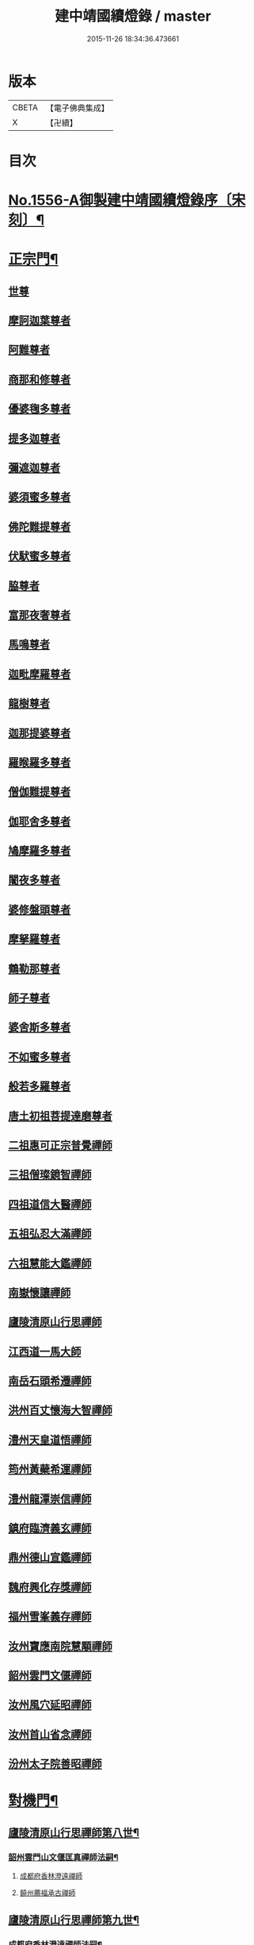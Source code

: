 #+TITLE: 建中靖國續燈錄 / master
#+DATE: 2015-11-26 18:34:36.473661
* 版本
 |     CBETA|【電子佛典集成】|
 |         X|【卍續】    |

* 目次
* [[file:KR6q0007_001.txt::001-0640c1][No.1556-A御製建中靖國續燈錄序〔宋刻〕¶]]
* [[file:KR6q0007_001.txt::0641b4][正宗門¶]]
** [[file:KR6q0007_001.txt::0641b4][世尊]]
** [[file:KR6q0007_001.txt::0641b12][摩訶迦葉尊者]]
** [[file:KR6q0007_001.txt::0641b18][阿難尊者]]
** [[file:KR6q0007_001.txt::0641c2][商那和修尊者]]
** [[file:KR6q0007_001.txt::0641c11][優婆毱多尊者]]
** [[file:KR6q0007_001.txt::0641c20][提多迦尊者]]
** [[file:KR6q0007_001.txt::0642a5][彌遮迦尊者]]
** [[file:KR6q0007_001.txt::0642a15][婆須蜜多尊者]]
** [[file:KR6q0007_001.txt::0642a22][佛陀難提尊者]]
** [[file:KR6q0007_001.txt::0642b7][伏䭾蜜多尊者]]
** [[file:KR6q0007_001.txt::0642b14][脇尊者]]
** [[file:KR6q0007_001.txt::0642b22][富那夜奢尊者]]
** [[file:KR6q0007_001.txt::0642c6][馬鳴尊者]]
** [[file:KR6q0007_001.txt::0642c15][迦毗摩羅尊者]]
** [[file:KR6q0007_001.txt::0642c23][龍樹尊者]]
** [[file:KR6q0007_001.txt::0643a5][迦那提婆尊者]]
** [[file:KR6q0007_001.txt::0643a11][羅睺羅多尊者]]
** [[file:KR6q0007_001.txt::0643a20][僧伽難提尊者]]
** [[file:KR6q0007_001.txt::0643b4][伽耶舍多尊者]]
** [[file:KR6q0007_001.txt::0643b12][鳩摩羅多尊者]]
** [[file:KR6q0007_001.txt::0643b22][闍夜多尊者]]
** [[file:KR6q0007_001.txt::0643c8][婆修盤頭尊者]]
** [[file:KR6q0007_001.txt::0643c14][摩拏羅尊者]]
** [[file:KR6q0007_001.txt::0643c22][鶴勒那尊者]]
** [[file:KR6q0007_001.txt::0644a6][師子尊者]]
** [[file:KR6q0007_001.txt::0644a13][婆舍斯多尊者]]
** [[file:KR6q0007_001.txt::0644a23][不如蜜多尊者]]
** [[file:KR6q0007_001.txt::0644b8][般若多羅尊者]]
** [[file:KR6q0007_001.txt::0644b21][唐土初祖菩提達磨尊者]]
** [[file:KR6q0007_001.txt::0644c16][二祖惠可正宗普覺禪師]]
** [[file:KR6q0007_001.txt::0645a3][三祖僧璨鏡智禪師]]
** [[file:KR6q0007_001.txt::0645a9][四祖道信大醫禪師]]
** [[file:KR6q0007_001.txt::0645a17][五祖弘忍大滿禪師]]
** [[file:KR6q0007_001.txt::0645b3][六祖慧能大鑑禪師]]
** [[file:KR6q0007_001.txt::0645b11][南嶽懷讓禪師]]
** [[file:KR6q0007_001.txt::0645b19][廬陵清原山行思禪師]]
** [[file:KR6q0007_001.txt::0645b24][江西道一馬大師]]
** [[file:KR6q0007_001.txt::0645c8][南岳石頭希遷禪師]]
** [[file:KR6q0007_001.txt::0645c14][洪州百丈懷海大智禪師]]
** [[file:KR6q0007_001.txt::0645c19][澧州天皇道悟禪師]]
** [[file:KR6q0007_001.txt::0646a3][筠州黃蘗希運禪師]]
** [[file:KR6q0007_001.txt::0646a9][澧州龍潭崇信禪師]]
** [[file:KR6q0007_001.txt::0646a13][鎮府臨濟義玄禪師]]
** [[file:KR6q0007_001.txt::0646a17][鼎州德山宣鑑禪師]]
** [[file:KR6q0007_001.txt::0646a24][魏府興化存獎禪師]]
** [[file:KR6q0007_001.txt::0646b3][福州雪峯義存禪師]]
** [[file:KR6q0007_001.txt::0646b7][汝州寶應南院慧顒禪師]]
** [[file:KR6q0007_001.txt::0646b10][韶州雲門文偃禪師]]
** [[file:KR6q0007_001.txt::0646b14][汝州風穴延昭禪師]]
** [[file:KR6q0007_001.txt::0646b23][汝州首山省念禪師]]
** [[file:KR6q0007_001.txt::0646c5][汾州太子院善昭禪師]]
* [[file:KR6q0007_002.txt::0647b2][對機門¶]]
** [[file:KR6q0007_002.txt::0647b3][廬陵清原山行思禪師第八世¶]]
*** [[file:KR6q0007_002.txt::0647b4][韶州雲門山文偃匡真禪師法嗣¶]]
**** [[file:KR6q0007_002.txt::0647b4][成都府香林澄遠禪師]]
**** [[file:KR6q0007_002.txt::0648c16][饒州薦福承古禪師]]
** [[file:KR6q0007_002.txt::0649c7][廬陵清原山行思禪師第九世¶]]
*** [[file:KR6q0007_002.txt::0649c8][成都府香林澄遠禪師法嗣¶]]
**** [[file:KR6q0007_002.txt::0649c8][隨州智門光祚禪師]]
**** [[file:KR6q0007_002.txt::0650b19][灌州羅漢禪師]]
**** [[file:KR6q0007_002.txt::0650c1][隨州雙泉山瓊山主]]
*** [[file:KR6q0007_002.txt::0650c5][饒州薦福承古禪師法嗣¶]]
**** [[file:KR6q0007_002.txt::0650c5][洪州觀音選禪師]]
**** [[file:KR6q0007_002.txt::0650c23][和州淨戒守密禪師]]
**** [[file:KR6q0007_002.txt::0651a14][潭州開福禪院從受禪師]]
*** [[file:KR6q0007_002.txt::0651a18][潞州妙勝臻禪師法嗣¶]]
**** [[file:KR6q0007_002.txt::0651a18][潭州大溈山承禪師]]
**** [[file:KR6q0007_002.txt::0651b2][西川雪峰欽山主]]
*** [[file:KR6q0007_002.txt::0651b5][襄州洞山普樂寺初禪師法嗣¶]]
**** [[file:KR6q0007_002.txt::0651b5][潭州報慈嵩禪師]]
**** [[file:KR6q0007_002.txt::0651b7][荊南福昌德賢禪師]]
**** [[file:KR6q0007_002.txt::0651b12][蘄州黃梅龍華祥禪師]]
*** [[file:KR6q0007_002.txt::0651b15][金陵奉先道琛融照禪師法嗣¶]]
**** [[file:KR6q0007_002.txt::0651b15][廬山蓮華峰祥庵主]]
**** [[file:KR6q0007_002.txt::0651b21][廬陵西峯豁禪師]]
**** [[file:KR6q0007_002.txt::0651c3][江州崇勝卸禪師]]
*** [[file:KR6q0007_002.txt::0651c10][隨州龍居山明教寬禪師法嗣¶]]
**** [[file:KR6q0007_002.txt::0651c10][桂州壽寧善義禪師]]
**** [[file:KR6q0007_002.txt::0651c17][明州岳林賢禪師]]
**** [[file:KR6q0007_002.txt::0651c22][邛州西林義琛禪師]]
*** [[file:KR6q0007_002.txt::0652a7][郢州林溪脫禪師法嗣¶]]
**** [[file:KR6q0007_002.txt::0652a7][西劍州鳳凰山智廣禪師]]
**** [[file:KR6q0007_002.txt::0652a12][舒州投子通禪師]]
*** [[file:KR6q0007_002.txt::0652b4][南嶽般若啟柔禪師法嗣¶]]
**** [[file:KR6q0007_002.txt::0652b4][藍田縣真禪師]]
*** [[file:KR6q0007_002.txt::0652b22][韶州披雲智寂禪師法嗣¶]]
**** [[file:KR6q0007_002.txt::0652b22][廬山開先照禪師]]
**** [[file:KR6q0007_002.txt::0652c8][金陵天寶禪師]]
*** [[file:KR6q0007_002.txt::0652c13][洪州泐潭山謙禪師法嗣¶]]
**** [[file:KR6q0007_002.txt::0652c13][䖍州了山宗盛禪師]]
** [[file:KR6q0007_003.txt::0653a2][廬陵清原山行思禪師第十世¶]]
*** [[file:KR6q0007_003.txt::0653a3][隨州智門光祚禪師法嗣¶]]
**** [[file:KR6q0007_003.txt::0653a3][明州雪竇山資聖寺明覺禪師]]
**** [[file:KR6q0007_003.txt::0654a11][黃州護國院壽禪師]]
**** [[file:KR6q0007_003.txt::0654a14][韶州南華寺寶緣慈濟禪師]]
**** [[file:KR6q0007_003.txt::0654a19][邵武軍靈泉曉禪師]]
**** [[file:KR6q0007_003.txt::0654a21][洪州百丈山智映寶月禪師]]
**** [[file:KR6q0007_003.txt::0654b2][福州慈雲山紹詵禪師]]
**** [[file:KR6q0007_003.txt::0654b5][復州青山好禪師]]
**** [[file:KR6q0007_003.txt::0654b8][鄂州黃龍海禪師]]
**** [[file:KR6q0007_003.txt::0654b11][桂陽芙蓉山文喜禪師]]
**** [[file:KR6q0007_003.txt::0654b14][鼎州德山僧可禪師]]
**** [[file:KR6q0007_003.txt::0654b16][鼎州彰法澄泗禪師]]
**** [[file:KR6q0007_003.txt::0654b19][澧州藥山宣禪師]]
**** [[file:KR6q0007_003.txt::0654b21][明州廣慧清順禪師]]
**** [[file:KR6q0007_003.txt::0654c1][筠州九峯勤禪師]]
**** [[file:KR6q0007_003.txt::0654c6][潭州雲蓋山繼鵬禪師]]
**** [[file:KR6q0007_003.txt::0654c11][泉州雲臺省因禪師]]
*** [[file:KR6q0007_003.txt::0654c19][蘄州五祖山師戒禪師法嗣¶]]
**** [[file:KR6q0007_003.txt::0654c19][筠州洞山妙圓禪師]]
**** [[file:KR6q0007_003.txt::0655a2][無為軍西禪文岫禪師]]
**** [[file:KR6q0007_003.txt::0655a5][蘄州十王懷楚禪師]]
**** [[file:KR6q0007_003.txt::0655a8][舒州海會通禪師]]
**** [[file:KR6q0007_003.txt::0655a12][蘄州義臺子祥禪師]]
**** [[file:KR6q0007_003.txt::0655a16][復州北塔思廣禪師]]
**** [[file:KR6q0007_003.txt::0655a20][明州天童山景德懷清禪師]]
**** [[file:KR6q0007_003.txt::0655b1][越州寶嚴叔芝禪師]]
**** [[file:KR6q0007_003.txt::0655b4][蘇州翠峰慧顒禪師]]
**** [[file:KR6q0007_003.txt::0655b7][台州瑞巖珪禪師]]
**** [[file:KR6q0007_003.txt::0655b11][蘄州五祖山秀禪師]]
**** [[file:KR6q0007_003.txt::0655b15][襄州白馬辯禪師]]
**** [[file:KR6q0007_003.txt::0655b17][蘄州四祖山端禪師]]
**** [[file:KR6q0007_003.txt::0655b19][蘇州定慧道海禪師]]
**** [[file:KR6q0007_003.txt::0655b22][韶州舜峯蒙正禪師]]
**** [[file:KR6q0007_003.txt::0655b24][溫州鴈蕩山靈峯文吉禪師]]
**** [[file:KR6q0007_003.txt::0655c8][潭州雲蓋山志顒禪師]]
**** [[file:KR6q0007_003.txt::0655c21][隨州水南智昱禪師]]
*** [[file:KR6q0007_003.txt::0655c24][潭州報慈嵩禪師法嗣]]
**** [[file:KR6q0007_003.txt::0656a1][郢州興陽山遜禪師]]
*** [[file:KR6q0007_003.txt::0656a5][東川乾明居信禪師法嗣¶]]
**** [[file:KR6q0007_003.txt::0656a5][澧州藥山尋肅禪師]]
**** [[file:KR6q0007_003.txt::0656a8][益州[郫-卑+((白-日+田)/廾)]縣西禪垂白禪師]]
*** [[file:KR6q0007_003.txt::0656a12][江陵福昌重善禪師法嗣¶]]
**** [[file:KR6q0007_003.txt::0656a12][鼎州德山文捷禪師]]
**** [[file:KR6q0007_003.txt::0656a15][湖州上方齊岳禪師]]
**** [[file:KR6q0007_003.txt::0656c16][明州育王山常坦禪師]]
**** [[file:KR6q0007_003.txt::0657a6][江陵福昌詢禪師]]
**** [[file:KR6q0007_003.txt::0657a9][越州四明小贇禪師]]
**** [[file:KR6q0007_003.txt::0657a12][福州靈峰顯英禪師]]
**** [[file:KR6q0007_003.txt::0657a15][西劍州元封文政禪師]]
**** [[file:KR6q0007_003.txt::0657a17][潤州金山瑞新禪師]]
*** [[file:KR6q0007_003.txt::0657a24][蘄州北禪廣教懷志禪師法嗣¶]]
**** [[file:KR6q0007_003.txt::0657a24][舒州四面山懷清禪師]]
*** [[file:KR6q0007_003.txt::0657b6][南嶽福嚴良雅禪師法嗣¶]]
**** [[file:KR6q0007_003.txt::0657b6][衡州常寧北禪智賢禪師]]
**** [[file:KR6q0007_003.txt::0657b16][南嶽衡岳寺振禪師]]
**** [[file:KR6q0007_003.txt::0657b20][福州衡山禪院了實禪師]]
*** [[file:KR6q0007_003.txt::0657b24][鼎州德山慧遠禪師法嗣¶]]
**** [[file:KR6q0007_003.txt::0657b24][興元府大中仁辯禪師]]
**** [[file:KR6q0007_003.txt::0657c3][益州菩提桂芳禪師]]
**** [[file:KR6q0007_003.txt::0657c7][廬山開先善暹禪師]]
**** [[file:KR6q0007_003.txt::0658a24][廬陵禾山禪智禪師]]
**** [[file:KR6q0007_003.txt::0658b24][秀州資聖院盛勤禪師]]
**** [[file:KR6q0007_003.txt::0659a1][潭州鹿苑圭禪師]]
*** [[file:KR6q0007_003.txt::0659a22][江陵府開福德賢禪師法嗣¶]]
**** [[file:KR6q0007_003.txt::0659a22][郢州大陽山文昱禪師]]
**** [[file:KR6q0007_003.txt::0659a24][日芳上座]]
** [[file:KR6q0007_004.txt::004-0659b14][南嶽懷讓禪師第十一世¶]]
*** [[file:KR6q0007_004.txt::004-0659b15][汾州太子禪院善昭禪師法嗣¶]]
**** [[file:KR6q0007_004.txt::004-0659b15][潭州興化禪院慈明禪師]]
**** [[file:KR6q0007_004.txt::0660c3][筠州太愚山興教守芝禪師]]
**** [[file:KR6q0007_004.txt::0661a8][滁州瑯瑘山開化廣照禪師]]
**** [[file:KR6q0007_004.txt::0661c7][舒州法華禪院齊舉禪師]]
**** [[file:KR6q0007_004.txt::0661c15][潭州石霜崇勝院法永禪師]]
**** [[file:KR6q0007_004.txt::0661c23][湖州天聖皓太禪師]]
**** [[file:KR6q0007_004.txt::0662a3][舒州投子山圓修禪師]]
**** [[file:KR6q0007_004.txt::0662a7][唐州龍潭圓禪師]]
*** [[file:KR6q0007_004.txt::0662a19][汝州葉縣廣教歸省明壽禪師法嗣¶]]
**** [[file:KR6q0007_004.txt::0662a19][舒州浮山圓鑒禪師]]
**** [[file:KR6q0007_004.txt::0663a5][汝州寶應禪院法昭演教禪師]]
**** [[file:KR6q0007_004.txt::0663c5][唐州大乘山慧果禪師]]
*** [[file:KR6q0007_004.txt::0663c11][襄州石門山蘊聰慈照禪師法嗣¶]]
**** [[file:KR6q0007_004.txt::0663c11][唐州大乘山德遵禪師]]
**** [[file:KR6q0007_004.txt::0663c19][湖州景清禪院居素明照禪師]]
**** [[file:KR6q0007_004.txt::0663c24][潤州金山達觀禪師]]
**** [[file:KR6q0007_004.txt::0664c3][杭州龍華寺齊岳寶覺禪師]]
**** [[file:KR6q0007_004.txt::0664c7][蘇州洞庭山慧月禪師]]
**** [[file:KR6q0007_004.txt::0664c11][明州杖錫修巳禪師]]
**** [[file:KR6q0007_004.txt::0664c14][洪州雙林寺巳禪師]]
**** [[file:KR6q0007_004.txt::0664c21][襄州谷隱山可琮禪師]]
**** [[file:KR6q0007_004.txt::0665a1][撫州疎山古禪師]]
**** [[file:KR6q0007_004.txt::0665a4][越州雲門山顯欽禪師]]
**** [[file:KR6q0007_004.txt::0665a6][湖州安吉上方新禪師]]
**** [[file:KR6q0007_004.txt::0665a10][處州仁壽嗣珍禪師]]
**** [[file:KR6q0007_004.txt::0665a17][杭州承天𧦬元禪師]]
**** [[file:KR6q0007_004.txt::0665a20][蘇州翠峰山普禪師]]
**** [[file:KR6q0007_004.txt::0665a24][泉州棲隱院自然禪師]]
*** [[file:KR6q0007_004.txt::0665b4][汝州廣慧院居璉真惠禪師法嗣¶]]
**** [[file:KR6q0007_004.txt::0665b4][東京華嚴院道隆圓明禪師]]
**** [[file:KR6q0007_004.txt::0665b14][臨江軍慧力院慧南禪師]]
**** [[file:KR6q0007_004.txt::0665b20][汝州廣慧德宣禪師]]
*** [[file:KR6q0007_004.txt::0665b24][潭州神鼎山鴻諲禪師法嗣¶]]
**** [[file:KR6q0007_004.txt::0665b24][澧州夾山靈泉子英禪師]]
**** [[file:KR6q0007_004.txt::0665c9][隨州善光山蘭禪師]]
**** [[file:KR6q0007_004.txt::0665c13][天臺妙智寺光雲禪師]]
**** [[file:KR6q0007_004.txt::0665c17][潭州龍興禹禪師]]
**** [[file:KR6q0007_004.txt::0665c23][江陵開聖院寶情山主]]
** [[file:KR6q0007_005.txt::005-0666a8][廬陵清原山行思禪師第十一世¶]]
*** [[file:KR6q0007_005.txt::005-0666a9][明州雪竇山重顯明覺禪師法嗣¶]]
**** [[file:KR6q0007_005.txt::005-0666a9][越州天衣山義懷禪師]]
**** [[file:KR6q0007_005.txt::0667b14][信州廣教景先禪師]]
**** [[file:KR6q0007_005.txt::0667b17][饒州妙果院自政禪師]]
**** [[file:KR6q0007_005.txt::0667b21][舒州東禪院賢禪師]]
**** [[file:KR6q0007_005.txt::0667c1][蘇州薦福知一禪師]]
**** [[file:KR6q0007_005.txt::0667c5][越州天衣在和禪師]]
**** [[file:KR6q0007_005.txt::0667c8][湖州海會擇芝禪師]]
**** [[file:KR6q0007_005.txt::0667c10][越州稱心省倧禪師]]
**** [[file:KR6q0007_005.txt::0667c24][明州上山德隆禪師]]
**** [[file:KR6q0007_005.txt::0668a4][越州稱心清演禪師]]
**** [[file:KR6q0007_005.txt::0668a7][明州岳林藏院宗善禪師]]
**** [[file:KR6q0007_005.txt::0668a10][杭州證聖守環禪師]]
**** [[file:KR6q0007_005.txt::0668a14][杭州承天傳宗禪師]]
**** [[file:KR6q0007_005.txt::0668c3][鼎州乾明知應禪師]]
**** [[file:KR6q0007_005.txt::0668c7][天台寶相蘊歡禪師]]
**** [[file:KR6q0007_005.txt::0668c9][蘇州萬壽神初惠照禪師]]
**** [[file:KR6q0007_005.txt::0668c12][潭州龍興智傳禪師]]
**** [[file:KR6q0007_005.txt::0668c18][漢陽軍鳳棲仲卿禪師]]
**** [[file:KR6q0007_005.txt::0669a10][溫州平陽寶慶子環禪師]]
**** [[file:KR6q0007_005.txt::0669a19][溫州鴈蕩靈巖寺德初禪師]]
**** [[file:KR6q0007_005.txt::0669b6][真州長蘆崇福禪院祖印禪師]]
**** [[file:KR6q0007_005.txt::0669b23][湖州報本有蘭禪師]]
**** [[file:KR6q0007_005.txt::0669c14][越州稱心守明禪師]]
**** [[file:KR6q0007_005.txt::0669c17][廬山湯院守恩禪師]]
**** [[file:KR6q0007_005.txt::0669c19][真州六合香積孜禪師]]
**** [[file:KR6q0007_005.txt::0670a7][信陽軍乾明則禪師]]
**** [[file:KR6q0007_005.txt::0670a14][處州南明日慎禪師]]
**** [[file:KR6q0007_005.txt::0670a21][南嶽雲峰元益首座]]
**** [[file:KR6q0007_005.txt::0670b3][舒州投子山法宗道者]]
*** [[file:KR6q0007_005.txt::0670b6][韶州南華寶緣慈濟禪師法嗣¶]]
**** [[file:KR6q0007_005.txt::0670b6][韶州甘露山自緣禪師]]
**** [[file:KR6q0007_005.txt::0670b8][廣州興化延慶禪師]]
**** [[file:KR6q0007_005.txt::0670b11][韶州永泰宗寶禪師]]
**** [[file:KR6q0007_005.txt::0670b13][韶州寶壽行德禪師]]
**** [[file:KR6q0007_005.txt::0670b16][韶州白虎山守昇禪師]]
**** [[file:KR6q0007_005.txt::0670b18][韶州佛陀山宗欽禪師]]
**** [[file:KR6q0007_005.txt::0670b20][韶州雙峰山法崇禪師]]
**** [[file:KR6q0007_005.txt::0670b23][韶州樂昌縣寶林山海月禪師]]
**** [[file:KR6q0007_005.txt::0670c1][韶州延祥法迎禪師]]
**** [[file:KR6q0007_005.txt::0670c4][韶州舜峰惠寶禪師]]
*** [[file:KR6q0007_005.txt::0670c8][襄州洞山普樂子榮禪師法嗣¶]]
**** [[file:KR6q0007_005.txt::0670c8][廬山圓通祖印禪師]]
*** [[file:KR6q0007_005.txt::0670c23][洪州百丈山智映寶月禪師法嗣¶]]
**** [[file:KR6q0007_005.txt::0670c23][杭州惠因祥禪師]]
**** [[file:KR6q0007_005.txt::0671a4][杭州慧因義寧禪師]]
*** [[file:KR6q0007_005.txt::0671a9][潭州雲蓋山繼鵬禪師法嗣¶]]
**** [[file:KR6q0007_005.txt::0671a9][越州諸暨鍾山報恩禪院譚禪師]]
*** [[file:KR6q0007_005.txt::0671b11][筠州洞山曉聦禪師法嗣¶]]
**** [[file:KR6q0007_005.txt::0671b11][雲居曉舜禪師]]
**** [[file:KR6q0007_005.txt::0671c12][潭州大溈山密印寺懷宥禪師]]
**** [[file:KR6q0007_005.txt::0671c16][杭州佛日山明教禪師]]
*** [[file:KR6q0007_006.txt::006-0672a10][洪州泐潭山寶峰院懷澄禪師法嗣¶]]
**** [[file:KR6q0007_006.txt::006-0672a10][東京十方淨因禪院大覺禪師]]
**** [[file:KR6q0007_006.txt::0673a9][天台赤城山用良禪師]]
**** [[file:KR6q0007_006.txt::0673a13][臨江軍有文禪師]]
**** [[file:KR6q0007_006.txt::0673a15][福州雪峯象敦禪師]]
**** [[file:KR6q0007_006.txt::0673a18][杭州靈隱山雲知慈覺禪師]]
**** [[file:KR6q0007_006.txt::0673b12][明州金鵝山靖旻禪師]]
**** [[file:KR6q0007_006.txt::0673b15][雲居山守億禪師]]
**** [[file:KR6q0007_006.txt::0673b17][婺州西塔殊禪師]]
**** [[file:KR6q0007_006.txt::0673b20][婺州承天惟簡禪師]]
**** [[file:KR6q0007_006.txt::0673c21][杭州臨安九峰淨土鑒韶禪師]]
**** [[file:KR6q0007_006.txt::0674a13][洪州壽聖普誗禪師]]
**** [[file:KR6q0007_006.txt::0674a18][筠州洞山永孚禪師]]
**** [[file:KR6q0007_006.txt::0674a21][金陵廣慧遇新禪師]]
**** [[file:KR6q0007_006.txt::0674b3][令滔首座]]
*** [[file:KR6q0007_006.txt::0674b11][筠州洞山自寶妙圓禪師法嗣¶]]
**** [[file:KR6q0007_006.txt::0674b11][筠州洞山鑒遷禪師]]
**** [[file:KR6q0007_006.txt::0674b16][筠州洞山清辯禪師]]
*** [[file:KR6q0007_006.txt::0674b20][舒州海會通禪師法嗣¶]]
**** [[file:KR6q0007_006.txt::0674b20][隨州水南太平興國文秀禪師]]
*** [[file:KR6q0007_006.txt::0674b24][復州北塔思廣禪師法嗣]]
**** [[file:KR6q0007_006.txt::0674c1][荊門軍當陽縣玉泉景德禪院承皓禪師]]
*** [[file:KR6q0007_006.txt::0674c17][蘇州翠峯慧顒禪師法嗣¶]]
**** [[file:KR6q0007_006.txt::0674c17][杭州廣果擇能禪師]]
*** [[file:KR6q0007_006.txt::0674c21][蘄州四祖山端禪師法嗣¶]]
**** [[file:KR6q0007_006.txt::0674c21][福州廣明常委禪師]]
*** [[file:KR6q0007_006.txt::0674c24][潭州雲蓋山志顒禪師法嗣]]
**** [[file:KR6q0007_006.txt::0675a1][雲居山文慶海印禪師]]
*** [[file:KR6q0007_006.txt::0675a24][明州上方齊岳禪師法嗣]]
**** [[file:KR6q0007_006.txt::0675b1][越州東山國慶順宗禪師]]
*** [[file:KR6q0007_006.txt::0675b8][潤州金山瑞新禪師法嗣¶]]
**** [[file:KR6q0007_006.txt::0675b8][湖州天聖楚祥禪師]]
**** [[file:KR6q0007_006.txt::0675b15][溫州極樂用基禪師]]
**** [[file:KR6q0007_006.txt::0675b18][湖州天聖守道禪師]]
*** [[file:KR6q0007_006.txt::0675b24][衡州北禪智賢禪師法嗣¶]]
**** [[file:KR6q0007_006.txt::0675b24][潭州興化崇辯禪師]]
**** [[file:KR6q0007_006.txt::0675c13][江州法昌倚遇禪師]]
*** [[file:KR6q0007_006.txt::0675c20][廬山開先善暹禪師法嗣¶]]
**** [[file:KR6q0007_006.txt::0675c20][雲居山佛印禪師]]
**** [[file:KR6q0007_006.txt::0676c6][東京大相國寺智海正覺禪師]]
**** [[file:KR6q0007_006.txt::0677b23][廬山萬杉善爽禪師]]
**** [[file:KR6q0007_006.txt::0677c8][越州天章寺元楚寶月禪師]]
**** [[file:KR6q0007_006.txt::0678a5][洪州壽聖元舜禪師]]
**** [[file:KR6q0007_006.txt::0678a8][筠州洞山慧圓禪師]]
*** [[file:KR6q0007_006.txt::0678a17][廬陵禾山楚才禪師法嗣¶]]
**** [[file:KR6q0007_006.txt::0678a17][衡州北禪慧雲禪院昇禪師]]
**** [[file:KR6q0007_006.txt::0678b8][澧州報恩禪院紹端禪師]]
**** [[file:KR6q0007_006.txt::0678b12][撫州曹山寶積院雄禪師]]
*** [[file:KR6q0007_006.txt::0678c4][澧州欽山悟勤禪師法嗣¶]]
**** [[file:KR6q0007_006.txt::0678c4][鼎州梁山應圓禪師]]
** [[file:KR6q0007_007.txt::007-0678c14][南嶽懷讓禪師第十二世¶]]
*** [[file:KR6q0007_007.txt::007-0678c15][潭州興化禪院慈明禪師法嗣¶]]
**** [[file:KR6q0007_007.txt::007-0678c15][洪州黃龍山崇恩惠南禪師]]
**** [[file:KR6q0007_007.txt::0680a14][洪州翠巖廣化可真禪師]]
**** [[file:KR6q0007_007.txt::0680c2][袁州楊岐山普通禪院方會禪師]]
**** [[file:KR6q0007_007.txt::0681a21][潭州道吾山興化悟真禪師]]
**** [[file:KR6q0007_007.txt::0681b2][明州天童山清遂禪師]]
**** [[file:KR6q0007_007.txt::0681b6][金陵蔣山太平興國寺保心禪師]]
**** [[file:KR6q0007_007.txt::0681b17][金陵蔣山覺海禪師]]
**** [[file:KR6q0007_007.txt::0682a15][婺州大平興國禪寺載休禪師]]
**** [[file:KR6q0007_007.txt::0682a20][筠州武泉山政禪師]]
**** [[file:KR6q0007_007.txt::0682b2][明州香山蘊良禪師]]
**** [[file:KR6q0007_007.txt::0682b22][蘇州南峰惟廣禪師]]
**** [[file:KR6q0007_007.txt::0682c4][湖州報本澄說禪師]]
**** [[file:KR6q0007_007.txt::0682c10][杭州淨慈志堅禪師]]
**** [[file:KR6q0007_007.txt::0682c13][潭州南嶽雙峯寺省回禪師]]
**** [[file:KR6q0007_007.txt::0682c24][洪州兜率道寬禪師]]
**** [[file:KR6q0007_007.txt::0683b3][福州古田資福善禪師]]
**** [[file:KR6q0007_007.txt::0683b5][潭州大溈山密印寺德乾禪師]]
**** [[file:KR6q0007_007.txt::0683b13][全州靈山本言禪師]]
**** [[file:KR6q0007_007.txt::0683b19][湖州羅漢居奉禪師]]
**** [[file:KR6q0007_007.txt::0683b23][澧州壽聖院景韶禪師]]
**** [[file:KR6q0007_007.txt::0683c3][澧州藥山義銑禪師]]
**** [[file:KR6q0007_007.txt::0683c10][湖州廣法禪院源禪師]]
**** [[file:KR6q0007_007.txt::0684a17][洪州百文惟政禪師]]
**** [[file:KR6q0007_007.txt::0684a23][南嶽谷泉大道]]
*** [[file:KR6q0007_007.txt::0684b6][滁州瑯瑘山惠覺廣照禪師法嗣¶]]
**** [[file:KR6q0007_007.txt::0684b6][洪州泐潭山曉月禪師]]
**** [[file:KR6q0007_007.txt::0684b15][蘇州永安定慧院起信海印禪師]]
**** [[file:KR6q0007_007.txt::0684c16][福州白鹿山顯端禪師]]
**** [[file:KR6q0007_007.txt::0685a19][越州姜山方禪師]]
**** [[file:KR6q0007_007.txt::0685b1][杭州天竺智月禪師]]
**** [[file:KR6q0007_007.txt::0685b5][證聖禪院良禪師]]
**** [[file:KR6q0007_007.txt::0685b11][滁州瑯瑘山開化智遷禪師]]
**** [[file:KR6q0007_007.txt::0685b24][廬山圓通崇勝志珂禪師]]
**** [[file:KR6q0007_007.txt::0685c7][滁州瑯瑘山開化院繼詮海月禪師]]
**** [[file:KR6q0007_007.txt::0685c18][荊門軍玉泉山務本悟空禪師]]
**** [[file:KR6q0007_007.txt::0685c21][袁州崇勝文捷禪師]]
**** [[file:KR6q0007_007.txt::0686a6][江陵公安萬壽子和禪師]]
**** [[file:KR6q0007_007.txt::0686a10][安州九嵕山圓明仁益禪師]]
**** [[file:KR6q0007_007.txt::0686a17][泉州涼峯山洞淵禪師]]
**** [[file:KR6q0007_007.txt::0686b9][真州定山方禪師]]
*** [[file:KR6q0007_007.txt::0686b23][湖州景清院居素明照禪師法嗣¶]]
**** [[file:KR6q0007_007.txt::0686b23][湖州何山日儉禪師]]
**** [[file:KR6q0007_007.txt::0686c3][杭州承天𧦬岑禪師]]
**** [[file:KR6q0007_007.txt::0686c8][興化軍翠峯子淵禪師]]
**** [[file:KR6q0007_007.txt::0686c11][杭州承天自能禪師]]
*** [[file:KR6q0007_008.txt::008-0686c22][舒州浮山法遠圓鑑禪師法嗣¶]]
**** [[file:KR6q0007_008.txt::008-0686c22][東京十方淨因禪院淨照禪師]]
**** [[file:KR6q0007_008.txt::0687c3][廬州興化仁岳禪師]]
**** [[file:KR6q0007_008.txt::0688a13][蘄州白雲山廣教景雲禪師]]
**** [[file:KR6q0007_008.txt::0688b9][無為軍廬江西禪繼禪師]]
**** [[file:KR6q0007_008.txt::0688b16][宿州定林惠琛禪師]]
**** [[file:KR6q0007_008.txt::0688b20][秀州本覺若珠禪師]]
**** [[file:KR6q0007_008.txt::0688c13][荊門軍玉泉山景德謂芳禪師]]
**** [[file:KR6q0007_008.txt::0689a12][廬山歸宗承天鴻式禪師]]
**** [[file:KR6q0007_008.txt::0689a17][東京華嚴普孜禪師]]
**** [[file:KR6q0007_008.txt::0689b11][舒州甘露法眼禪師]]
**** [[file:KR6q0007_008.txt::0689b23][廬山歸宗承天普安禪師]]
**** [[file:KR6q0007_008.txt::0689c7][南康軍南山清隱院惟湜禪師]]
**** [[file:KR6q0007_008.txt::0689c23][舒州浮山太平洪璉禪師]]
**** [[file:KR6q0007_008.txt::0690a4][潭州南嶽衡嶽寺奉能禪師]]
*** [[file:KR6q0007_008.txt::0690a13][筠州大愚山興教守芝禪師法嗣¶]]
**** [[file:KR6q0007_008.txt::0690a13][潭州開福守義禪師]]
**** [[file:KR6q0007_008.txt::0690a18][南嶽雲峯文悅禪師]]
**** [[file:KR6q0007_008.txt::0690b22][饒州承天應禪師]]
**** [[file:KR6q0007_008.txt::0690c1][越州大禹山簡南禪師]]
**** [[file:KR6q0007_008.txt::0690c7][郢州興陽山啟珊禪師]]
**** [[file:KR6q0007_008.txt::0690c13][郢州興陽山慧光院啟舟禪師]]
**** [[file:KR6q0007_008.txt::0690c19][筠州洞山子圓禪師]]
*** [[file:KR6q0007_008.txt::0690c23][潭州石霜山法永禪師法嗣¶]]
**** [[file:KR6q0007_008.txt::0690c23][金陵保寧承泰禪師]]
**** [[file:KR6q0007_008.txt::0691a2][南嶽福嚴保宗禪師]]
**** [[file:KR6q0007_008.txt::0691a14][南嶽勝業智增禪師]]
**** [[file:KR6q0007_008.txt::0691a17][郢州大陽山長慶如漢禪師]]
*** [[file:KR6q0007_008.txt::0691a24][湖州天聖皓太禪師法嗣]]
**** [[file:KR6q0007_008.txt::0691b1][湖州西余山寶實禪師]]
*** [[file:KR6q0007_008.txt::0691b6][汝州寶應法昭禪師法嗣¶]]
**** [[file:KR6q0007_008.txt::0691b6][滁州瑯瑘山方銳禪師]]
**** [[file:KR6q0007_008.txt::0691b15][郢州興陽山希隱禪師]]
*** [[file:KR6q0007_008.txt::0691b22][潤州金山曇頴達觀禪師法嗣¶]]
**** [[file:KR6q0007_008.txt::0691b22][湖州上方希元禪師]]
**** [[file:KR6q0007_008.txt::0691b24][潤州普慈院崇珍禪師]]
**** [[file:KR6q0007_008.txt::0691c3][太平州瑞竹仲和禪師]]
**** [[file:KR6q0007_008.txt::0691c7][潤州金山懷賢圓通禪師]]
**** [[file:KR6q0007_008.txt::0691c10][太平州隱靜山慧觀禪師]]
**** [[file:KR6q0007_008.txt::0691c14][常州南禪福聖自聰禪師]]
**** [[file:KR6q0007_008.txt::0691c19][越州新昌石佛顯忠祖印禪師]]
**** [[file:KR6q0007_008.txt::0692a12][杭州淨住院居說真淨禪師]]
**** [[file:KR6q0007_008.txt::0692a19][宣州廣教院繼真文鑑禪師]]
**** [[file:KR6q0007_008.txt::0692b7][湖州西余山拱辰禪師]]
**** [[file:KR6q0007_008.txt::0692b17][常州承天了素禪師]]
**** [[file:KR6q0007_008.txt::0692b22][越州法性院用章禪師]]
**** [[file:KR6q0007_008.txt::0692c2][越州法性紹明禪師]]
**** [[file:KR6q0007_008.txt::0692c5][蘇州崑山般若善端禪師]]
*** [[file:KR6q0007_008.txt::0692c10][蘇州洞庭惠月禪師法嗣¶]]
**** [[file:KR6q0007_008.txt::0692c10][蘇州薦福亮禪師]]
**** [[file:KR6q0007_008.txt::0692c14][蘇州瑞元嵩禪師]]
**** [[file:KR6q0007_008.txt::0692c18][常州承天世珍禪師]]
*** [[file:KR6q0007_008.txt::0692c23][明州杖錫修巳禪師法嗣¶]]
**** [[file:KR6q0007_008.txt::0692c23][台州黃巖保軒禪師]]
**** [[file:KR6q0007_008.txt::0693a2][明州雲巖志禪師]]
*** [[file:KR6q0007_008.txt::0693a6][明州石門山進禪師法嗣¶]]
**** [[file:KR6q0007_008.txt::0693a6][明州瑞巖山智才禪師]]
*** [[file:KR6q0007_008.txt::0693a21][杭州龍華齊岳禪師法嗣¶]]
**** [[file:KR6q0007_008.txt::0693a21][湖州吳山淨端禪師]]
** [[file:KR6q0007_009.txt::009-0693b8][廬陵清原山行思禪師第十二世¶]]
*** [[file:KR6q0007_009.txt::009-0693b9][越州天衣義懷禪師法嗣¶]]
**** [[file:KR6q0007_009.txt::009-0693b9][東京大相國寺慧林禪院圓照禪師]]
**** [[file:KR6q0007_009.txt::0694c15][東京大相國寺惠林禪院覺海禪師]]
**** [[file:KR6q0007_009.txt::0695c6][真州長蘆崇福禪院廣照禪師]]
**** [[file:KR6q0007_009.txt::0696a17][廬山棲賢智遷禪師]]
**** [[file:KR6q0007_009.txt::0696c10][舒州山谷三祖會禪師]]
**** [[file:KR6q0007_009.txt::0697b9][無為軍鐵佛因禪師]]
**** [[file:KR6q0007_009.txt::0697b14][湖州報本法存禪師]]
**** [[file:KR6q0007_009.txt::0697c4][歙州開化惠圓禪師]]
**** [[file:KR6q0007_009.txt::0697c8][處州縉雲縣永泰智覺禪師]]
**** [[file:KR6q0007_009.txt::0697c15][蘇州萬壽和禪師]]
**** [[file:KR6q0007_009.txt::0698a3][和州開聖禪院棲禪師]]
**** [[file:KR6q0007_009.txt::0698b4][明州雲巖旌教院洞偕禪師]]
**** [[file:KR6q0007_009.txt::0698b8][福州衡山惟禮禪師]]
**** [[file:KR6q0007_009.txt::0698b18][杭州北山顯明院善孜禪師]]
**** [[file:KR6q0007_009.txt::0698b22][明州啟霞惠安禪師]]
**** [[file:KR6q0007_009.txt::0698c3][越州雲門山靈侃禪師]]
**** [[file:KR6q0007_009.txt::0698c13][天台太平元坦禪師]]
**** [[file:KR6q0007_009.txt::0698c19][杭州佛日文祖禪師]]
**** [[file:KR6q0007_009.txt::0698c23][蘇州薦福明因禪師]]
**** [[file:KR6q0007_009.txt::0699a3][沂州望仙山宗禪師]]
**** [[file:KR6q0007_009.txt::0699b7][岳陽墨山禪院有琦禪師]]
**** [[file:KR6q0007_009.txt::0699b13][舒州桐城金繩詮禪師]]
**** [[file:KR6q0007_009.txt::0699b16][筠州五峯淨覺院用機禪師]]
**** [[file:KR6q0007_010.txt::010-0699c6][東京法雲寺圓通禪師]]
**** [[file:KR6q0007_010.txt::0701b4][杭州佛日山智才禪師]]
**** [[file:KR6q0007_010.txt::0702a16][北京天鉢寺文慧禪師]]
**** [[file:KR6q0007_010.txt::0702c15][洪州上藍文達禪師]]
**** [[file:KR6q0007_010.txt::0703a1][洪州觀音啟禪師]]
**** [[file:KR6q0007_010.txt::0703a6][台州瑞巖子鴻禪師]]
**** [[file:KR6q0007_010.txt::0703b24][越州天章元善禪師]]
**** [[file:KR6q0007_010.txt::0703c17][真州長蘆崇福院體明圓鑑禪師]]
**** [[file:KR6q0007_010.txt::0704a21][杭州龍華文喜禪師]]
**** [[file:KR6q0007_010.txt::0704b4][處州永泰自仁禪師]]
**** [[file:KR6q0007_010.txt::0704b18][饒州景德普俊禪師]]
**** [[file:KR6q0007_010.txt::0704c1][汀州同慶禪院智珣禪師]]
**** [[file:KR6q0007_010.txt::0704c5][汀州開元智孜禪師]]
**** [[file:KR6q0007_010.txt::0705a10][泉州資聖捷禪師]]
**** [[file:KR6q0007_010.txt::0705a15][蘇州澄照慧慈禪師]]
**** [[file:KR6q0007_010.txt::0705a21][秀州崇德智澄禪師]]
**** [[file:KR6q0007_010.txt::0705b2][蘇州淨慧可證禪師]]
**** [[file:KR6q0007_010.txt::0705b7][泉州棲隱有評禪師]]
**** [[file:KR6q0007_010.txt::0705b13][蘇州定惠雲禪師]]
**** [[file:KR6q0007_010.txt::0705b20][汀州開元智譚禪師]]
**** [[file:KR6q0007_010.txt::0705c9][靈峯崇化珣禪師]]
**** [[file:KR6q0007_010.txt::0705c14][建州乾符大同院旺禪師]]
*** [[file:KR6q0007_011.txt::0706a3][筠州大愚曉舜禪師法嗣¶]]
**** [[file:KR6q0007_011.txt::0706a3][蔣山佛慧禪師]]
**** [[file:KR6q0007_011.txt::0706c16][䖍州慈雲院修惠圓照禪師]]
**** [[file:KR6q0007_011.txt::0707a19][建州崇梵餘禪師]]
**** [[file:KR6q0007_011.txt::0707b13][衡山澄信禪師]]
**** [[file:KR6q0007_011.txt::0707b15][杭州南山長耳相子良禪師]]
**** [[file:KR6q0007_011.txt::0707b20][建州開元瑩禪師]]
*** [[file:KR6q0007_011.txt::0707c3][越州天衣山在和禪師法嗣¶]]
**** [[file:KR6q0007_011.txt::0707c3][杭州護國菩提志專禪師]]
*** [[file:KR6q0007_011.txt::0707c13][饒州安國倧禪師法嗣¶]]
**** [[file:KR6q0007_011.txt::0707c13][彭州慧日堯禪師]]
*** [[file:KR6q0007_011.txt::0708a2][杭州承天傳宗禪師法嗣¶]]
**** [[file:KR6q0007_011.txt::0708a2][饒州崇福禪院了禪師]]
**** [[file:KR6q0007_011.txt::0708a15][杭州承天寺守明禪師]]
**** [[file:KR6q0007_011.txt::0708a22][湖州鳳凰山護國仁王有從禪師]]
**** [[file:KR6q0007_011.txt::0708b14][鼎州大龍山德全禪師]]
**** [[file:KR6q0007_011.txt::0708b16][蘇州崑山慧嚴海印禪師]]
*** [[file:KR6q0007_011.txt::0708b21][真州長蘆智福祖印禪師法嗣¶]]
**** [[file:KR6q0007_011.txt::0708b21][金陵清涼廣惠和禪師]]
*** [[file:KR6q0007_011.txt::0708c24][湖州報本蘭禪師法嗣]]
**** [[file:KR6q0007_011.txt::0709a1][福州中際可遵禪師]]
*** [[file:KR6q0007_011.txt::0709a11][越州稱心山守明禪師法嗣¶]]
**** [[file:KR6q0007_011.txt::0709a11][洪州承天上藍院光寂禪師]]
*** [[file:KR6q0007_011.txt::0709a18][潭州大溈山密印宥禪師法嗣¶]]
**** [[file:KR6q0007_011.txt::0709a18][廬山歸宗慧通禪師]]
**** [[file:KR6q0007_011.txt::0709b17][安州大安興教慧憲禪師]]
**** [[file:KR6q0007_011.txt::0709c6][饒州崇福清雅禪師]]
*** [[file:KR6q0007_011.txt::0709c12][東京十方淨因懷璉大覺禪師法嗣¶]]
**** [[file:KR6q0007_011.txt::0709c12][杭州臨安徑山維琳無畏禪師]]
**** [[file:KR6q0007_011.txt::0709c20][杭州臨平勝因資禪師]]
**** [[file:KR6q0007_011.txt::0710a3][杭州佛日淨惠戒弼禪師]]
**** [[file:KR6q0007_011.txt::0710a13][福州天宮慎徽禪師]]
**** [[file:KR6q0007_011.txt::0710b2][溫州彌陀庵正彥菴主]]
*** [[file:KR6q0007_011.txt::0710b9][杭州靈隱雲知慈覺禪師法嗣¶]]
**** [[file:KR6q0007_011.txt::0710b9][杭州靈隱山正童圓明禪師]]
*** [[file:KR6q0007_011.txt::0710b15][婺州寶林顯珠禪師法嗣¶]]
**** [[file:KR6q0007_011.txt::0710b15][婺州寶林用明禪師]]
*** [[file:KR6q0007_011.txt::0710b20][溫州鴈蕩靈峯文吉禪師法嗣¶]]
**** [[file:KR6q0007_011.txt::0710b20][溫州淨光為覺禪師]]
*** [[file:KR6q0007_011.txt::0710c4][婺州承天惟簡禪師法嗣¶]]
**** [[file:KR6q0007_011.txt::0710c4][婺州智者山壽聖利元禪師]]
**** [[file:KR6q0007_011.txt::0710c11][溫州瑞安壽聖僧印禪師]]
*** [[file:KR6q0007_011.txt::0710c20][明州九峯韶禪師法嗣¶]]
**** [[file:KR6q0007_011.txt::0710c20][明州大梅山祖鏡禪師]]
*** [[file:KR6q0007_011.txt::0711b3][越州東山國慶順宗禪師法嗣¶]]
**** [[file:KR6q0007_011.txt::0711b3][建州定峯曉宣禪師]]
*** [[file:KR6q0007_011.txt::0711b9][荊門玉泉山景德承皓禪師法嗣¶]]
**** [[file:KR6q0007_011.txt::0711b9][郢州林溪興教文慶禪師]]
*** [[file:KR6q0007_011.txt::0711b12][澧州夾山遵禪師法嗣¶]]
**** [[file:KR6q0007_011.txt::0711b12][江陵福昌寺信禪師]]
*** [[file:KR6q0007_011.txt::0711c7][雲居山佛印了元禪師法嗣¶]]
**** [[file:KR6q0007_011.txt::0711c7][杭州百丈山慶善院淨悟禪師]]
**** [[file:KR6q0007_011.txt::0711c16][常州善權山廣教慧泰禪師]]
**** [[file:KR6q0007_011.txt::0712a2][洪州西山翠巖廣化慧空禪師]]
**** [[file:KR6q0007_011.txt::0712a7][饒州密巖山淨土德溥禪師]]
**** [[file:KR6q0007_011.txt::0712a11][饒州崇福德基禪師]]
**** [[file:KR6q0007_011.txt::0712a18][雲居山真如院仲和禪師]]
**** [[file:KR6q0007_011.txt::0712a21][廬山同安崇勝幼宗禪師]]
**** [[file:KR6q0007_011.txt::0712b1][婺州寶林懷吉真覺禪師]]
**** [[file:KR6q0007_011.txt::0712b11][信州鵝湖山仁壽德延禪師]]
**** [[file:KR6q0007_011.txt::0712b16][廬山萬杉子章禪師]]
**** [[file:KR6q0007_011.txt::0712b22][洪州資福宗誘禪師]]
**** [[file:KR6q0007_011.txt::0712c2][袁州龍興山居岳禪師]]
*** [[file:KR6q0007_011.txt::0712c6][東京智海正覺本逸禪師法嗣¶]]
**** [[file:KR6q0007_011.txt::0712c6][筠州黃蘗山志因禪師]]
**** [[file:KR6q0007_011.txt::0712c17][福州大中寺德隆禪師]]
**** [[file:KR6q0007_011.txt::0713a2][福州白鹿山伸豫禪師]]
** [[file:KR6q0007_012.txt::012-0713b5][南嶽懷讓禪師十三世¶]]
*** [[file:KR6q0007_012.txt::012-0713b6][洪州黃龍山慧南禪師法嗣¶]]
**** [[file:KR6q0007_012.txt::012-0713b6][江州東林興龍禪寺照覺禪師]]
**** [[file:KR6q0007_012.txt::0714b20][洪州黃龍山寶覺禪師]]
**** [[file:KR6q0007_012.txt::0715a11][筠州黃蘗真覺禪師]]
**** [[file:KR6q0007_012.txt::0715b22][袁州仰山行偉禪師]]
**** [[file:KR6q0007_012.txt::0715c19][洪州泐潭山寶峯禪院洪英禪師]]
**** [[file:KR6q0007_012.txt::0716a19][潭州大溈山懷秀禪師]]
**** [[file:KR6q0007_012.txt::0716b12][南嶽福嚴慈感禪師]]
**** [[file:KR6q0007_012.txt::0716c4][湖州報本慧元禪師]]
**** [[file:KR6q0007_012.txt::0717a16][蘄州四祖山法演禪師]]
**** [[file:KR6q0007_012.txt::0717b13][潭州石霜山崇勝禪院琳禪師]]
**** [[file:KR6q0007_012.txt::0717c8][蘄州開元琦禪師]]
**** [[file:KR6q0007_012.txt::0718a2][福州玄沙明惠合文禪師]]
**** [[file:KR6q0007_012.txt::0718b5][潭州雲蓋山海會寺守智禪師]]
**** [[file:KR6q0007_012.txt::0718b24][潭州寶蓋山子勤禪師]]
**** [[file:KR6q0007_012.txt::0718c7][廬山圓通圓璣禪師]]
**** [[file:KR6q0007_012.txt::0718c24][安州九嵕山圓明院法明禪師]]
**** [[file:KR6q0007_012.txt::0719a9][桂州登雲山超及禪師]]
**** [[file:KR6q0007_012.txt::0719a14][福州昇山紹南正覺禪師]]
**** [[file:KR6q0007_012.txt::0719a24][隨州水南太平興國智秘禪師]]
**** [[file:KR6q0007_012.txt::0719b6][南嶽勝業寺惟亨禪師]]
**** [[file:KR6q0007_012.txt::0719b12][遠州清泉崇雅禪師]]
**** [[file:KR6q0007_012.txt::0719b15][廬山清隱源禪師]]
**** [[file:KR6q0007_012.txt::0719b20][鼎州彰法禪寺覺言禪師]]
**** [[file:KR6q0007_012.txt::0719c1][安州興國禪院契雅禪師]]
**** [[file:KR6q0007_013.txt::013-0719c15][東京大相國寺慧林禪院佛陀禪師]]
**** [[file:KR6q0007_013.txt::0721b5][洪州泐潭山寶峯禪院真淨禪師]]
**** [[file:KR6q0007_013.txt::0722a15][南康軍雲居山真如禪院元祐禪師]]
**** [[file:KR6q0007_013.txt::0722c20][廬陵仁山隆慶禪院慶閑禪師]]
**** [[file:KR6q0007_013.txt::0723a24][舒州三祖山法宗禪師]]
**** [[file:KR6q0007_013.txt::0723b20][洪州黃龍山元肅禪師]]
**** [[file:KR6q0007_013.txt::0723c17][齊州靈巖山重礭正覺禪師]]
**** [[file:KR6q0007_013.txt::0724a17][潭州大溈山頴詮禪師]]
**** [[file:KR6q0007_013.txt::0724a24][虔州廉泉禪院曇秀禪師]]
**** [[file:KR6q0007_013.txt::0724b23][韶州南華清桂禪師]]
**** [[file:KR6q0007_013.txt::0724c2][南岳高臺寺宣明佛印禪師]]
**** [[file:KR6q0007_013.txt::0724c9][衡州花光寺元恭禪師]]
**** [[file:KR6q0007_013.txt::0724c17][楊州建隆禪院昭慶禪師]]
**** [[file:KR6q0007_013.txt::0725a5][蘄州三角山慧澤禪師]]
**** [[file:KR6q0007_013.txt::0725a7][蘄州五祖曉常禪師]]
**** [[file:KR6q0007_013.txt::0725a14][潭州大光應犀禪師]]
**** [[file:KR6q0007_013.txt::0725a19][洪州興化法澄禪師]]
**** [[file:KR6q0007_013.txt::0725a24][南嶽法輪文昱禪師]]
**** [[file:KR6q0007_013.txt::0725b4][郢州芭蕉山仁珂禪師]]
**** [[file:KR6q0007_013.txt::0725b9][黃蘗積翠永庵主]]
**** [[file:KR6q0007_013.txt::0725b15][洪州黃龍山自慶禪師]]
**** [[file:KR6q0007_013.txt::0725b20][信州靈鷲慧覺禪師]]
**** [[file:KR6q0007_013.txt::0725c6][蘄州石鼓洞珠禪師]]
**** [[file:KR6q0007_013.txt::0725c14][舒州宿松靈隱寺德滋山主]]
*** [[file:KR6q0007_014.txt::014-0726a12][洪州翠巖山可真禪師法嗣¶]]
**** [[file:KR6q0007_014.txt::014-0726a12][東京大相國寺智海禪院真如禪師]]
**** [[file:KR6q0007_014.txt::0726c15][南岳西林崇奧禪師]]
*** [[file:KR6q0007_014.txt::0726c23][袁州楊岐山方會禪師法嗣¶]]
**** [[file:KR6q0007_014.txt::0726c23][舒州白雲山海會院守端禪師]]
**** [[file:KR6q0007_014.txt::0727a16][金陵保寧仁勇禪師]]
**** [[file:KR6q0007_014.txt::0727c3][岳州幕阜山長慶顯瓊禪師]]
**** [[file:KR6q0007_014.txt::0727c7][岳州君山守巽禪師]]
**** [[file:KR6q0007_014.txt::0727c10][澧州欽山乾明智因禪師]]
**** [[file:KR6q0007_014.txt::0727c15][潭州石霜山守孫禪師]]
*** [[file:KR6q0007_014.txt::0727c24][明州天童山清遂禪師法嗣¶]]
**** [[file:KR6q0007_014.txt::0727c24][福州乾元寺了覺禪師]]
**** [[file:KR6q0007_014.txt::0728a21][南岳應天萬壽應珹禪師]]
**** [[file:KR6q0007_014.txt::0728b6][福州大中立誌禪師]]
*** [[file:KR6q0007_014.txt::0728b24][金陵蔣山贊元覺海禪師法嗣]]
**** [[file:KR6q0007_014.txt::0728c1][衢州江山縣石門羅漢禪院雅禪師]]
**** [[file:KR6q0007_014.txt::0728c15][信州龜峰瑞相子瓊禪師]]
**** [[file:KR6q0007_014.txt::0728c21][金陵蔣山可政禪師]]
*** [[file:KR6q0007_014.txt::0728c24][潭州開福守義禪師法嗣]]
**** [[file:KR6q0007_014.txt::0729a1][廬州澄慧惟昞禪師]]
*** [[file:KR6q0007_014.txt::0729a8][南岳雲峰文悅禪師法嗣¶]]
**** [[file:KR6q0007_014.txt::0729a8][桂州壽寧齊曉禪師]]
**** [[file:KR6q0007_014.txt::0729a15][廬州澄惠咸詡禪師]]
*** [[file:KR6q0007_014.txt::0729b4][南岳福嚴保宗禪師法嗣¶]]
**** [[file:KR6q0007_014.txt::0729b4][衡州花藥山崇勝義然禪師]]
**** [[file:KR6q0007_014.txt::0729b11][南嶽承天智昱禪師]]
*** [[file:KR6q0007_014.txt::0729b18][東京十方淨因道臻淨照禪師法嗣¶]]
**** [[file:KR6q0007_014.txt::0729b18][福州長慶寺慧暹文慧禪師]]
**** [[file:KR6q0007_014.txt::0729c6][福州棲勝繼超禪師]]
**** [[file:KR6q0007_014.txt::0729c10][鄧州香嚴山慧照禪師洞敷]]
**** [[file:KR6q0007_014.txt::0730b2][西京少林禪院元訓禪師]]
*** [[file:KR6q0007_014.txt::0730b12][廬州興化院仁岳禪師法嗣¶]]
**** [[file:KR6q0007_014.txt::0730b12][潭州智度山定林景芳禪師]]
**** [[file:KR6q0007_014.txt::0730b19][潭州興化紹清禪師]]
**** [[file:KR6q0007_014.txt::0730c17][汝州首山乾明處珪禪師]]
*** [[file:KR6q0007_014.txt::0730c23][荊門軍玉泉謂芳禪師法嗣¶]]
**** [[file:KR6q0007_014.txt::0730c23][安州延福禪院智興禪師]]
**** [[file:KR6q0007_014.txt::0731a3][臨江軍惠力善周禪師]]
**** [[file:KR6q0007_014.txt::0731a7][韶州六祖南華重辨禪師]]
**** [[file:KR6q0007_014.txt::0731a15][福州聖泉寺紹登禪師]]
*** [[file:KR6q0007_014.txt::0731b16][南岳雙峯省回禪師法嗣¶]]
**** [[file:KR6q0007_014.txt::0731b16][金州靈山彥文禪師]]
**** [[file:KR6q0007_014.txt::0731b22][閬州光國文贊禪師]]
*** [[file:KR6q0007_014.txt::0731c5][杭州鹽官菩提用禪師法嗣¶]]
**** [[file:KR6q0007_014.txt::0731c5][杭州臨安淨土善思禪師]]
*** [[file:KR6q0007_014.txt::0731c19][蘇州定惠超信海印禪師法嗣¶]]
**** [[file:KR6q0007_014.txt::0731c19][杭州南陽山慶善智圓禪師]]
*** [[file:KR6q0007_014.txt::0731c24][荊門軍玉泉悟空禪師法嗣¶]]
**** [[file:KR6q0007_014.txt::0731c24][江陵護國齊月禪師]]
*** [[file:KR6q0007_014.txt::0732a6][洪州泐潭寶峯曉月禪師法嗣¶]]
**** [[file:KR6q0007_014.txt::0732a6][洪州上藍居晉禪師]]
*** [[file:KR6q0007_014.txt::0732a11][汾州太子院同廣禪師法嗣¶]]
**** [[file:KR6q0007_014.txt::0732a11][西京龍門山勝善清照禪師]]
*** [[file:KR6q0007_014.txt::0732a18][襄州谷隱山德遵禪師法嗣¶]]
**** [[file:KR6q0007_014.txt::0732a18][新州龍山國恩景淨禪師]]
*** [[file:KR6q0007_014.txt::0732b8][筠州武泉政禪師法嗣¶]]
**** [[file:KR6q0007_014.txt::0732b8][杭州慶善震禪師]]
** [[file:KR6q0007_015.txt::015-0732b20][廬陵清原山行思禪師第十三世¶]]
*** [[file:KR6q0007_015.txt::015-0732b21][東京惠林宗本圓照禪師法嗣¶]]
**** [[file:KR6q0007_015.txt::015-0732b21][東京法雲寺大通禪師]]
**** [[file:KR6q0007_015.txt::0733c18][潤州金山龍游寺法印禪師]]
**** [[file:KR6q0007_015.txt::0734b5][潤州甘露寺傳祖禪師]]
**** [[file:KR6q0007_015.txt::0734c4][福州太平禪師守恩禪師]]
**** [[file:KR6q0007_015.txt::0735a9][衢州靈耀寺佛慈禪師]]
**** [[file:KR6q0007_015.txt::0735b17][台州瑞巖有居禪師]]
**** [[file:KR6q0007_015.txt::0735b21][明州天童山景德寺可齊禪師]]
**** [[file:KR6q0007_015.txt::0735c10][秀州資聖崇信禪師]]
**** [[file:KR6q0007_015.txt::0735c19][蘇州瑞光守琮真覺禪師]]
**** [[file:KR6q0007_015.txt::0736a3][蘇州萬壽普懃禪師]]
**** [[file:KR6q0007_015.txt::0736a21][宣州水西山軻禪師]]
**** [[file:KR6q0007_015.txt::0736b7][明州香山智度院正覺延泳禪師]]
**** [[file:KR6q0007_015.txt::0736b13][明州雪竇山資聖寺法藏禪師]]
**** [[file:KR6q0007_015.txt::0736c8][明州啟霞山崇梵院慧章禪師]]
**** [[file:KR6q0007_015.txt::0736c12][壽州資壽院圓澄巖禪師]]
**** [[file:KR6q0007_015.txt::0736c23][睦州廣靈佛印禪師]]
**** [[file:KR6q0007_015.txt::0737a20][東京襃親旌德院慈濟翱禪師]]
**** [[file:KR6q0007_015.txt::0737a23][越州石佛寶相寺曉通密印禪師]]
**** [[file:KR6q0007_015.txt::0737b4][湖州道場山慧印禪師]]
**** [[file:KR6q0007_015.txt::0737b14][處州南明山仁壽院通禪師]]
**** [[file:KR6q0007_015.txt::0737b20][杭州西湖妙惠院文義禪師]]
**** [[file:KR6q0007_015.txt::0737c3][西京韶山杲禪師]]
**** [[file:KR6q0007_015.txt::0737c12][汝州香山慈壽法晝禪師]]
**** [[file:KR6q0007_015.txt::0738a5][福州靈應嵩禪師]]
**** [[file:KR6q0007_015.txt::0738a23][處州靈泉山壽寧梵仁禪師]]
**** [[file:KR6q0007_015.txt::0738b6][秀州福嚴仲孚禪師]]
**** [[file:KR6q0007_015.txt::0738b11][處州靈泉山宗一禪師]]
**** [[file:KR6q0007_015.txt::0738b16][通州琅山法印禪師]]
**** [[file:KR6q0007_015.txt::0738c9][南嶽馬祖崇新庵主]]
**** [[file:KR6q0007_016.txt::016-0738c19][舒州投子證悟禪師]]
**** [[file:KR6q0007_016.txt::0739b7][東京十方淨因禪院佛日禪師]]
**** [[file:KR6q0007_016.txt::0741b3][泗州普照寺真寂禪師]]
**** [[file:KR6q0007_016.txt::0741b7][太平州隱靜山普慧寺儼禪師]]
**** [[file:KR6q0007_016.txt::0741c1][蘇州定慧院圓義禪師]]
**** [[file:KR6q0007_016.txt::0742a13][舒州投子山勝因禪院普聦禪師]]
**** [[file:KR6q0007_016.txt::0742a16][秀州本覺法真禪師]]
**** [[file:KR6q0007_016.txt::0742c9][湖州報本禪院常利禪師]]
**** [[file:KR6q0007_016.txt::0743a7][楊州石塔惠照寺惠禪師]]
**** [[file:KR6q0007_016.txt::0743a10][杭州南山廣法法光禪師]]
**** [[file:KR6q0007_016.txt::0743a20][明州瑞巖山永覺禪師]]
**** [[file:KR6q0007_016.txt::0743b4][睦州資福道芳禪師]]
**** [[file:KR6q0007_016.txt::0743b12][舒州太平慧登禪師]]
**** [[file:KR6q0007_016.txt::0743b16][岳州乾明慧覺禪師]]
**** [[file:KR6q0007_016.txt::0743c10][處州法海禪院世長禪師]]
**** [[file:KR6q0007_016.txt::0743c20][筠州米山崇僊禪師]]
**** [[file:KR6q0007_016.txt::0743c24][蘇州寶華妙覺顯禪師]]
**** [[file:KR6q0007_016.txt::0744a13][明州岳林元亨禪師]]
**** [[file:KR6q0007_016.txt::0744a17][安州九嵕山圓明著禪師]]
**** [[file:KR6q0007_016.txt::0744b5][廬州澄慧善珂禪師]]
**** [[file:KR6q0007_016.txt::0744b13][蘇州寶華山悟本慶禪師]]
**** [[file:KR6q0007_016.txt::0744c1][饒州蜜巖淨土院惠旻禪師]]
**** [[file:KR6q0007_016.txt::0744c6][廬州澄慧院冕禪師]]
**** [[file:KR6q0007_016.txt::0744c11][潭州石霜崇勝寺能禪師]]
**** [[file:KR6q0007_016.txt::0744c14][汀州同慶院自鑒禪師]]
**** [[file:KR6q0007_016.txt::0744c18][荊南府萬壽院有琛禪師]]
**** [[file:KR6q0007_016.txt::0744c21][宣州寶勝永良禪師]]
**** [[file:KR6q0007_016.txt::0745a3][壽州六安文殊惟湛禪師]]
**** [[file:KR6q0007_016.txt::0745a7][福州光化楚萇禪師]]
*** [[file:KR6q0007_017.txt::017-0745b11][東京法雲圓通禪師法嗣¶]]
**** [[file:KR6q0007_017.txt::017-0745b11][江寧府蔣山太平興國寺惠炬禪師]]
**** [[file:KR6q0007_017.txt::0745c7][廬山開先心印禪師]]
**** [[file:KR6q0007_017.txt::0746a9][潭州道林廣慧寺寶琳禪師]]
**** [[file:KR6q0007_017.txt::0746b7][江寧府保寧寺子英禪師]]
**** [[file:KR6q0007_017.txt::0746c10][撫州明水法遜禪師]]
**** [[file:KR6q0007_017.txt::0746c23][興元府慈濟聦禪師]]
**** [[file:KR6q0007_017.txt::0747a15][安州白兆山通慧珪禪師]]
**** [[file:KR6q0007_017.txt::0747b11][壽州霍丘歸才禪師]]
**** [[file:KR6q0007_017.txt::0747b22][廬州長安淨名法因禪師]]
**** [[file:KR6q0007_017.txt::0747c5][太平州蕪湖縣吉祥訥禪師]]
**** [[file:KR6q0007_017.txt::0747c20][廬州廣惠沖雲禪師]]
**** [[file:KR6q0007_017.txt::0748a5][浮槎山福嚴守初禪師]]
**** [[file:KR6q0007_017.txt::0748a16][鼎州德山仁繪禪師]]
**** [[file:KR6q0007_017.txt::0748a20][澧州聖壽香積用旻禪師]]
**** [[file:KR6q0007_017.txt::0748a23][筠州瑞相子來禪師]]
**** [[file:KR6q0007_017.txt::0748b6][廬州真空從一禪師]]
**** [[file:KR6q0007_017.txt::0748b13][廬州承天資福月禪師]]
**** [[file:KR6q0007_017.txt::0748b23][南京寧陵安福子勝禪師]]
**** [[file:KR6q0007_017.txt::0748c20][舒州甘露德顒禪師]]
**** [[file:KR6q0007_017.txt::0749a7][金陵正覺道清禪師]]
**** [[file:KR6q0007_017.txt::0749a10][金陵天禧宗永慧嚴禪師]]
**** [[file:KR6q0007_017.txt::0749a14][襄州鳳凰山乾明廣禪師]]
**** [[file:KR6q0007_017.txt::0749a21][饒州安國自方禪師]]
**** [[file:KR6q0007_017.txt::0749b1][廬州澄慧義端禪師]]
**** [[file:KR6q0007_017.txt::0749b7][廬州北天王崇勝益禪師]]
**** [[file:KR6q0007_017.txt::0749b17][衛州元豐院宗燈禪師]]
**** [[file:KR6q0007_017.txt::0749b24][廬山棲賢智柔庵主]]
**** [[file:KR6q0007_017.txt::0749c2][東京法雲禪寺惟白佛國禪師]]
*** [[file:KR6q0007_018.txt::018-0753a14][杭州佛日山智才禪師法嗣¶]]
**** [[file:KR6q0007_018.txt::018-0753a14][澧州夾山靈泉自齡禪師]]
*** [[file:KR6q0007_018.txt::0753c4][東京惠林禪院若沖覺海禪師法嗣¶]]
**** [[file:KR6q0007_018.txt::0753c4][東京永興華嚴佛慧禪師]]
**** [[file:KR6q0007_018.txt::0754a14][常州廣福曇章法照禪師]]
**** [[file:KR6q0007_018.txt::0754a19][鎮府水泰智航禪師]]
**** [[file:KR6q0007_018.txt::0754b7][常州江陰壽聖子邦圓覺禪師]]
*** [[file:KR6q0007_018.txt::0754b12][真州長蘆崇福應夫廣昭禪師法嗣¶]]
**** [[file:KR6q0007_018.txt::0754b12][滁州瑯瑘山宗初禪師]]
**** [[file:KR6q0007_018.txt::0754b23][滁州龍蟠山道成禪師]]
**** [[file:KR6q0007_018.txt::0754c13][真定府洪濟禪院宗賾禪師]]
**** [[file:KR6q0007_018.txt::0755a20][歙州普滿明禪師]]
**** [[file:KR6q0007_018.txt::0755b14][和州褒禪溥禪師]]
**** [[file:KR6q0007_018.txt::0755c8][滁州寶林禪院輝禪師]]
**** [[file:KR6q0007_018.txt::0756a6][真州靈巖山志愿禪師]]
**** [[file:KR6q0007_018.txt::0756b5][潭州等覺法思禪師]]
**** [[file:KR6q0007_018.txt::0756b15][壽州壽春廣慧法岸禪師]]
**** [[file:KR6q0007_018.txt::0756b23][真州定山真如文彥禪師]]
**** [[file:KR6q0007_018.txt::0756c2][荊南府護國紹通禪師]]
**** [[file:KR6q0007_018.txt::0756c6][南京法寶德一禪師]]
**** [[file:KR6q0007_018.txt::0756c11][池州乾明禪院寶慧禪師]]
*** [[file:KR6q0007_018.txt::0756c15][北京天鉢重元文惠禪師法嗣¶]]
**** [[file:KR6q0007_018.txt::0756c15][衛州元豐院清滿禪師]]
**** [[file:KR6q0007_018.txt::0757b5][西京善勝真悟禪師]]
**** [[file:KR6q0007_018.txt::0757b15][恩州祖印善丕禪師]]
*** [[file:KR6q0007_018.txt::0757b19][廬山賢棲遷禪師法嗣¶]]
**** [[file:KR6q0007_018.txt::0757b19][杭州南山法雨惟鎮禪師]]
**** [[file:KR6q0007_018.txt::0757b24][舒州王屋山崇福燈禪師]]
**** [[file:KR6q0007_018.txt::0757c7][潭州東明惠遷禪師]]
*** [[file:KR6q0007_018.txt::0757c13][和州褒禪沖會圓智禪師法嗣¶]]
**** [[file:KR6q0007_018.txt::0757c13][杭州臨安居潤禪師]]
*** [[file:KR6q0007_018.txt::0757c24][台州瑞巖子鴻禪師法嗣¶]]
**** [[file:KR6q0007_018.txt::0757c24][台州佛窟昌國可英禪師]]
**** [[file:KR6q0007_018.txt::0758a12][明州岳林寺曇振禪師]]
*** [[file:KR6q0007_018.txt::0758b2][汀州開元智潭禪師法嗣¶]]
**** [[file:KR6q0007_018.txt::0758b2][汀州開元宗祐禪師]]
*** [[file:KR6q0007_018.txt::0758b7][虔州慈雲慶璫禪師法嗣¶]]
**** [[file:KR6q0007_018.txt::0758b7][虔州廣慈道傳禪師]]
*** [[file:KR6q0007_018.txt::0758b12][金陵蔣山法泉佛慧禪師法嗣¶]]
**** [[file:KR6q0007_018.txt::0758b12][滁州幽谷壽聖寺祐禪師]]
**** [[file:KR6q0007_018.txt::0758b15][郢州太平興國法雲禪師]]
**** [[file:KR6q0007_018.txt::0758b17][衢州九峰殊甫禪師]]
*** [[file:KR6q0007_018.txt::0758b22][善果懷演庵主法嗣¶]]
**** [[file:KR6q0007_018.txt::0758b22][潭州玉池光教寺沖儼禪師]]
*** [[file:KR6q0007_018.txt::0758c4][廬山歸宗通禪師法嗣¶]]
**** [[file:KR6q0007_018.txt::0758c4][襄州資福廣照素月禪師]]
**** [[file:KR6q0007_018.txt::0758c11][郢州子陵辯禪師]]
**** [[file:KR6q0007_018.txt::0758c14][廬山同安崇勝禪院慶通禪師]]
*** [[file:KR6q0007_018.txt::0758c19][江陵福昌禪院信禪師法嗣¶]]
**** [[file:KR6q0007_018.txt::0758c19][安州法興期禪師]]
** [[file:KR6q0007_019.txt::019-0759a5][南嶽懷讓禪師第十四世¶]]
*** [[file:KR6q0007_019.txt::019-0759a6][廬山東林興龍寺常總照覺禪師法嗣¶]]
**** [[file:KR6q0007_019.txt::019-0759a6][洪州泐潭山寶峯禪院應乾禪師]]
**** [[file:KR6q0007_019.txt::0759c6][廬山開先華藏禪院廣鑑禪師]]
**** [[file:KR6q0007_019.txt::0760b17][廬山萬杉禪院紹慈禪師]]
**** [[file:KR6q0007_019.txt::0761a23][東京褒親旌德禪院佛海禪師]]
**** [[file:KR6q0007_019.txt::0762a18][南嶽福嚴寺惟鳳禪師]]
**** [[file:KR6q0007_019.txt::0762b3][南嶽衡嶽寺道辨禪師]]
**** [[file:KR6q0007_019.txt::0762b6][廬山圓通可僊禪師]]
**** [[file:KR6q0007_019.txt::0762b19][臨江軍慧力院可昌禪師]]
**** [[file:KR6q0007_019.txt::0762c20][廬陵禾山甘露志傳禪師]]
**** [[file:KR6q0007_019.txt::0763b1][黃州栢子山棲真院德嵩禪師]]
**** [[file:KR6q0007_019.txt::0763b8][廬山東林思度禪師]]
**** [[file:KR6q0007_019.txt::0763b13][蘄州白雲山廣教德方禪師]]
**** [[file:KR6q0007_019.txt::0763b16][泉州同安雙林道基禪師]]
**** [[file:KR6q0007_019.txt::0763b22][江州德安無相繼才禪師]]
**** [[file:KR6q0007_019.txt::0763c3][東京襃親旌德禪院諭禪師]]
**** [[file:KR6q0007_019.txt::0763c18][潭州鹿苑景深禪師]]
**** [[file:KR6q0007_019.txt::0763c23][饒州妙果院法喜禪師]]
**** [[file:KR6q0007_019.txt::0764a6][安州壽寧院成則禪師]]
**** [[file:KR6q0007_019.txt::0764a19][明州岳林崇福院圓明禪師]]
**** [[file:KR6q0007_019.txt::0764b8][真州資福懷寶禪師]]
**** [[file:KR6q0007_019.txt::0764b17][洪州興化院以弼禪師]]
**** [[file:KR6q0007_019.txt::0764b21][泉州清化院從璉禪師]]
**** [[file:KR6q0007_019.txt::0764c6][洪州西山龍泉夔禪師]]
**** [[file:KR6q0007_019.txt::0764c13][襄州西禪萬壽院智圓禪師]]
**** [[file:KR6q0007_019.txt::0764c24][建州護國禪院康禪師]]
**** [[file:KR6q0007_019.txt::0765a9][建州景福院惟潔禪師]]
**** [[file:KR6q0007_019.txt::0765a18][南康軍兜率院志恩禪師]]
**** [[file:KR6q0007_019.txt::0765a22][福州興福院康源禪師]]
**** [[file:KR6q0007_019.txt::0765b3][泉州崇福德徽禪師]]
**** [[file:KR6q0007_019.txt::0765b7][泉州開元寺真覺大師]]
*** [[file:KR6q0007_020.txt::020-0765c13][舒州海會守端禪師法嗣¶]]
**** [[file:KR6q0007_020.txt::020-0765c13][潭州雲蓋山智本禪師]]
**** [[file:KR6q0007_020.txt::0766b19][蘄州五祖演禪師]]
**** [[file:KR6q0007_020.txt::0767a7][滁州瑯瑘山開化寺永起禪師]]
**** [[file:KR6q0007_020.txt::0767b9][英州大溶山保福殊禪師]]
*** [[file:KR6q0007_020.txt::0768a6][金陵保寧仁勇禪師法嗣¶]]
**** [[file:KR6q0007_020.txt::0768a6][郢州月掌山壽聖智淵禪師]]
**** [[file:KR6q0007_020.txt::0768a23][湖州烏墩壽聖楚文禪師]]
**** [[file:KR6q0007_020.txt::0768b24][信州靈鷲山寶積宗映禪師]]
**** [[file:KR6q0007_020.txt::0768c13][越州寶嚴道倫禪師]]
**** [[file:KR6q0007_020.txt::0768c17][洪州景福日餘禪師]]
**** [[file:KR6q0007_020.txt::0769a3][湖州上方日益禪師]]
*** [[file:KR6q0007_020.txt::0769c8][洪州黃龍山祖心寶覺禪師法嗣¶]]
**** [[file:KR6q0007_020.txt::0769c8][洪州黃龍如曉禪師]]
**** [[file:KR6q0007_020.txt::0769c21][洪州雙嶺化禪師]]
**** [[file:KR6q0007_020.txt::0770a9][泗州龜山水陸禪院曉津禪師]]
**** [[file:KR6q0007_020.txt::0770a13][韶州雲門寶宣禪師]]
**** [[file:KR6q0007_020.txt::0770a18][澧州夾山靈泉院曉純禪師]]
**** [[file:KR6q0007_020.txt::0770b3][鄂州黃龍延禧智融禪師]]
**** [[file:KR6q0007_020.txt::0770b13][杭州顯明道昌禪師]]
**** [[file:KR6q0007_020.txt::0770b19][漳州淨眾本權禪師]]
**** [[file:KR6q0007_020.txt::0770c5][潭州南嶽雙峯景齊禪師]]
**** [[file:KR6q0007_020.txt::0770c14][杭州慈雲道清禪師]]
**** [[file:KR6q0007_020.txt::0770c20][洪州景德惠英禪師]]
**** [[file:KR6q0007_020.txt::0770c22][洪州翠巖廣化悟新禪師]]
**** [[file:KR6q0007_020.txt::0771a3][廣州集福寶嚴禪師]]
**** [[file:KR6q0007_020.txt::0771a11][舒州太平興國惟清禪師]]
**** [[file:KR6q0007_020.txt::0771a20][鄂州黃龍延禧禪院智明禪師]]
*** [[file:KR6q0007_021.txt::021-0771b18][雲居山元祐禪師法嗣¶]]
**** [[file:KR6q0007_021.txt::021-0771b18][東京大相國寺智海禪院佛印禪師]]
**** [[file:KR6q0007_021.txt::0774a17][廬山羅漢禪院系南禪師]]
**** [[file:KR6q0007_021.txt::0775a11][潭州慈雲彥隆禪師]]
**** [[file:KR6q0007_021.txt::0775a18][郢州子陵山自瑜禪師]]
**** [[file:KR6q0007_021.txt::0775b5][舒州白雲山海會守從禪師]]
**** [[file:KR6q0007_021.txt::0775b17][洪州東山景福省悅禪師]]
**** [[file:KR6q0007_021.txt::0775b20][台州天台山寶相元禪師]]
**** [[file:KR6q0007_021.txt::0775c7][泉州長興德寶禪師]]
**** [[file:KR6q0007_021.txt::0775c12][泉州南峯永程禪師]]
*** [[file:KR6q0007_021.txt::0775c19][福州賢沙明惠文禪師法嗣¶]]
**** [[file:KR6q0007_021.txt::0775c19][福州廣慧果禪師]]
*** [[file:KR6q0007_021.txt::0775c24][湖州報本元禪師法嗣]]
**** [[file:KR6q0007_021.txt::0776a1][蘇州承天永安院傳燈禪師]]
**** [[file:KR6q0007_021.txt::0776b12][湖州鳳凰山仁王院得亨禪師]]
*** [[file:KR6q0007_021.txt::0776b23][楊州建隆寺昭慶禪師法嗣¶]]
**** [[file:KR6q0007_021.txt::0776b23][荊門軍玉泉山善超禪師]]
**** [[file:KR6q0007_021.txt::0776c7][蘇州報恩泗州院用元禪師]]
*** [[file:KR6q0007_021.txt::0777a3][洪州黃龍山元肅禪師法嗣¶]]
**** [[file:KR6q0007_021.txt::0777a3][袁州仰山清簡禪師]]
**** [[file:KR6q0007_021.txt::0777b3][筠州百丈山維古禪師]]
*** [[file:KR6q0007_021.txt::0777b15][衢州石門山雅禪師法嗣¶]]
**** [[file:KR6q0007_021.txt::0777b15][衢州璩源山善政禪院普印禪師]]
*** [[file:KR6q0007_022.txt::0778a3][潭州大溈山密印禪院懷秀禪師法嗣¶]]
**** [[file:KR6q0007_022.txt::0778a3][潭州大溈山祖瑃禪師]]
**** [[file:KR6q0007_022.txt::0778b10][南岳山福嚴文演禪師]]
**** [[file:KR6q0007_022.txt::0778c3][南岳西林院常賢禪師]]
**** [[file:KR6q0007_022.txt::0778c9][南岳後洞方廣寺有達禪師]]
**** [[file:KR6q0007_022.txt::0778c18][南岳南臺允恭禪師]]
*** [[file:KR6q0007_022.txt::0779a2][袁州仰山偉禪師法嗣¶]]
**** [[file:KR6q0007_022.txt::0779a2][襄州谷隱山靜顯禪師]]
**** [[file:KR6q0007_022.txt::0779a21][潭州龍王山善隨禪師]]
**** [[file:KR6q0007_022.txt::0779b3][筠州黃蘗山祇園永泰禪師]]
**** [[file:KR6q0007_022.txt::0779b8][廬山慧日明禪師]]
*** [[file:KR6q0007_022.txt::0779b13][洪州泐潭山洪英禪師法嗣¶]]
**** [[file:KR6q0007_022.txt::0779b13][南嶽法輪院齊添禪師]]
**** [[file:KR6q0007_022.txt::0779b22][潭州大溈山齊恂禪師]]
**** [[file:KR6q0007_022.txt::0779c7][袁州仰山友恩禪師]]
**** [[file:KR6q0007_022.txt::0779c16][南岳方廣懷紀禪師]]
**** [[file:KR6q0007_022.txt::0779c20][泉州永春慧明院雲禪師]]
**** [[file:KR6q0007_022.txt::0780a7][潭州寶蓋山自俊禪師]]
**** [[file:KR6q0007_022.txt::0780a13][南岳上封行瑜禪師]]
*** [[file:KR6q0007_022.txt::0780a19][東京智海禪院慕喆真如禪師法嗣¶]]
**** [[file:KR6q0007_022.txt::0780a19][潭州道吾山汝能禪師]]
**** [[file:KR6q0007_022.txt::0780b4][興國軍永安院妙喜禪師]]
**** [[file:KR6q0007_022.txt::0780b9][潭州中峯山羅浮院希聲禪師]]
**** [[file:KR6q0007_022.txt::0780b19][潭州中峰山智源禪師]]
**** [[file:KR6q0007_022.txt::0780b24][安州大安山興教惠淳禪師]]
**** [[file:KR6q0007_022.txt::0780c12][舒州靈泉普濟道堅禪師]]
*** [[file:KR6q0007_022.txt::0780c15][廬陵隆慶慶閑禪師法嗣¶]]
**** [[file:KR6q0007_022.txt::0780c15][潭州安化啟寧聞一禪師]]
*** [[file:KR6q0007_022.txt::0780c23][蘄州開元琦禪師法嗣¶]]
**** [[file:KR6q0007_022.txt::0780c23][饒州薦福道英禪師]]
**** [[file:KR6q0007_022.txt::0781b8][廬山雙溪寶嚴允光禪師]]
*** [[file:KR6q0007_022.txt::0781b13][黃蘗積翠永庵主法嗣¶]]
**** [[file:KR6q0007_022.txt::0781b13][廬陵清平楚金禪師]]
*** [[file:KR6q0007_022.txt::0781c13][南岳高臺佛印禪師法嗣¶]]
**** [[file:KR6q0007_022.txt::0781c13][潭州龍興師定禪師]]
*** [[file:KR6q0007_022.txt::0782a3][杭州慶善宗震禪師法嗣¶]]
**** [[file:KR6q0007_022.txt::0782a3][杭州慶善普能禪師]]
*** [[file:KR6q0007_023.txt::023-0782a22][洪州泐潭山真淨禪師法嗣¶]]
**** [[file:KR6q0007_023.txt::023-0782a22][洪州分寧兜率從悅禪師]]
**** [[file:KR6q0007_023.txt::0782c14][潭州報慈開福進英禪師]]
**** [[file:KR6q0007_023.txt::0783a17][桂州壽寧寺善資禪師]]
**** [[file:KR6q0007_023.txt::0783b14][永州元豐太平寺安禪師]]
**** [[file:KR6q0007_023.txt::0783c5][廬山歸宗杲禪師]]
**** [[file:KR6q0007_023.txt::0783c18][南嶽祝融峰上封寺慧和禪師]]
**** [[file:KR6q0007_023.txt::0784a7][衢州超化院靜禪師]]
**** [[file:KR6q0007_023.txt::0784a13][筠州五峰淨覺院本禪師]]
*** [[file:KR6q0007_023.txt::0784a23][蘄州五祖常禪師法嗣¶]]
**** [[file:KR6q0007_023.txt::0784a23][蘄州月頂延福寺倫禪師]]
**** [[file:KR6q0007_023.txt::0784b17][蘄州南烏崖壽聖楚清禪師]]
*** [[file:KR6q0007_023.txt::0784b24][江陵護國禪院月禪師法嗣¶]]
**** [[file:KR6q0007_023.txt::0784b24][江陵護國惠本禪師]]
*** [[file:KR6q0007_023.txt::0784c13][杭州淨土思禪師法嗣¶]]
**** [[file:KR6q0007_023.txt::0784c13][杭州靈鳳山萬壽法詮禪師]]
**** [[file:KR6q0007_023.txt::0785a2][杭州慶善守隆禪師]]
*** [[file:KR6q0007_023.txt::0785a20][潭州石霜山琳禪師法嗣¶]]
**** [[file:KR6q0007_023.txt::0785a20][鼎州德山靜照菴什菴主]]
*** [[file:KR6q0007_024.txt::024-0785b10][南嶽福嚴慈感禪師法嗣¶]]
**** [[file:KR6q0007_024.txt::024-0785b10][明州育王山廣利寺寶鑑禪師]]
**** [[file:KR6q0007_024.txt::0786a16][成都府南禪光澡禪師]]
** [[file:KR6q0007_024.txt::0786a22][南嶽懷讓禪師第十五世¶]]
*** [[file:KR6q0007_024.txt::0786a23][廬山羅漢寺南禪師法嗣¶]]
**** [[file:KR6q0007_024.txt::0786a23][南岳雲峯景德惠昌禪師]]
**** [[file:KR6q0007_024.txt::0786b20][舒州浮山德宣禪師]]
*** [[file:KR6q0007_024.txt::0786c6][江陵護國慧本禪師法嗣¶]]
**** [[file:KR6q0007_024.txt::0786c6][岳州君山崇勝普淨禪師]]
*** [[file:KR6q0007_024.txt::0786c18][洪州泐潭山乾禪師法嗣¶]]
**** [[file:KR6q0007_024.txt::0786c18][廬州西天王興化可都禪師]]
**** [[file:KR6q0007_024.txt::0787a3][潭州道吾山楚方禪師]]
**** [[file:KR6q0007_024.txt::0787a11][袁州崇勝密禪師]]
*** [[file:KR6q0007_024.txt::0787a15][廬山圓通僊禪師法嗣¶]]
**** [[file:KR6q0007_024.txt::0787a15][溫州永嘉淨居了威佛日禪師]]
**** [[file:KR6q0007_024.txt::0787b6][婺州明招山文惠禪師]]
*** [[file:KR6q0007_024.txt::0787b16][東京褒親旌德有瑞佛海禪師法嗣¶]]
**** [[file:KR6q0007_024.txt::0787b16][安州應城壽寧道完禪師]]
*** [[file:KR6q0007_024.txt::0787c5][潭州雲蓋智本禪師法嗣¶]]
**** [[file:KR6q0007_024.txt::0787c5][潭州南嶽山承天禪院自賢禪師]]
**** [[file:KR6q0007_024.txt::0787c17][潭州南嶽承天慧連禪師]]
**** [[file:KR6q0007_024.txt::0788a9][廬陵定香山惟德禪師]]
**** [[file:KR6q0007_024.txt::0788a16][南嶽草衣巖治平慶時禪師]]
*** [[file:KR6q0007_024.txt::0788a24][洪州兜率從悅禪師法嗣]]
**** [[file:KR6q0007_024.txt::0788b1][洪州龍安山兜率惠照禪師]]
**** [[file:KR6q0007_024.txt::0788c1][袁州楊岐山子圓禪師]]
*** [[file:KR6q0007_024.txt::0788c6][黃州栢子山嵩禪師法嗣¶]]
**** [[file:KR6q0007_024.txt::0788c6][黃州東禪惟資禪師]]
*** [[file:KR6q0007_024.txt::0788c13][澧州夾山純禪師法嗣¶]]
**** [[file:KR6q0007_024.txt::0788c13][澧州欽山乾明普初禪師]]
*** [[file:KR6q0007_024.txt::0788c20][東京智海智清佛印禪師法嗣¶]]
**** [[file:KR6q0007_024.txt::0788c20][蘄州四祖仲宣禪師]]
**** [[file:KR6q0007_024.txt::0789a9][泉州乾峯圓慧禪師]]
*** [[file:KR6q0007_024.txt::0789a17][臨江軍慧力院可昌禪師法嗣¶]]
**** [[file:KR6q0007_024.txt::0789a17][臨江軍瑞筠山慧力洞源禪師]]
**** [[file:KR6q0007_024.txt::0789a21][袁州分宜福聖常極禪師]]
*** [[file:KR6q0007_024.txt::0789b3][廬山開先行瑛禪師法嗣¶]]
**** [[file:KR6q0007_024.txt::0789b3][廬山開先華藏海評禪師]]
*** [[file:KR6q0007_024.txt::0789b9][洪州上籃希肇禪師法嗣¶]]
**** [[file:KR6q0007_024.txt::0789b9][洪州大寧文廣禪師]]
*** [[file:KR6q0007_024.txt::0789b13][饒州薦福英禪師法嗣¶]]
**** [[file:KR6q0007_024.txt::0789b13][福州等覺普明禪師]]
** [[file:KR6q0007_025.txt::025-0790a5][廬陵清原山行思禪師第十四世¶]]
*** [[file:KR6q0007_025.txt::025-0790a6][東京法雲禪寺善本大通禪師法嗣¶]]
**** [[file:KR6q0007_025.txt::025-0790a6][婺州雲黃山寶林寺寶覺禪師]]
**** [[file:KR6q0007_025.txt::0790b20][杭州淨慈寶印禪師]]
**** [[file:KR6q0007_025.txt::0790c21][越州承天滋須禪師]]
**** [[file:KR6q0007_025.txt::0791a14][蘇州吳江聖壽法晏禪師]]
**** [[file:KR6q0007_025.txt::0791a20][越州天衣寺惠通禪師]]
**** [[file:KR6q0007_025.txt::0791b11][湖州天聖齊月禪師]]
**** [[file:KR6q0007_025.txt::0791b24][鄭州資福法明寶月禪師]]
**** [[file:KR6q0007_025.txt::0791c13][杭州徑山承天禪院常悟禪師]]
**** [[file:KR6q0007_025.txt::0792a6][越州延慶可復禪師]]
**** [[file:KR6q0007_025.txt::0792a16][溫州永嘉雙峰山普寂宗達佛海禪師]]
**** [[file:KR6q0007_025.txt::0792a22][郴州宣章圓明希禪師]]
**** [[file:KR6q0007_025.txt::0792b2][越州五峰山子琪禪師]]
**** [[file:KR6q0007_025.txt::0792b8][通州狼山文惠禪師]]
**** [[file:KR6q0007_025.txt::0792b12][西京韶山雲門道信禪師]]
*** [[file:KR6q0007_025.txt::0792b23][舒州投子山修顒證悟禪師法嗣¶]]
**** [[file:KR6q0007_025.txt::0792b23][壽州資壽灌禪師]]
**** [[file:KR6q0007_025.txt::0792c4][西京白馬山崇壽寺江禪師]]
**** [[file:KR6q0007_025.txt::0792c10][鄧州香嚴長壽知月禪師]]
*** [[file:KR6q0007_025.txt::0792c19][潤州金山善寧法印禪師法嗣¶]]
**** [[file:KR6q0007_025.txt::0792c19][秀州禪悅知相禪師]]
**** [[file:KR6q0007_025.txt::0792c24][婺州普濟子淳圓濟禪師]]
**** [[file:KR6q0007_025.txt::0793a19][秀州鹿苑道齊禪師]]
*** [[file:KR6q0007_025.txt::0793a24][廬山開先心印禪師法嗣¶]]
**** [[file:KR6q0007_025.txt::0793a24][廬州延昌寺熙詠禪師]]
*** [[file:KR6q0007_025.txt::0793b6][金陵保寧子英禪師法嗣¶]]
**** [[file:KR6q0007_025.txt::0793b6][廬山承天羅漢勤禪師]]
**** [[file:KR6q0007_025.txt::0793b16][廬山羅漢善修禪師]]
*** [[file:KR6q0007_025.txt::0793b23][秀州本覺法真一禪師法嗣¶]]
**** [[file:KR6q0007_025.txt::0793b23][福州越峰粹珪妙覺禪師]]
**** [[file:KR6q0007_025.txt::0794a5][福州壽山本明禪師]]
*** [[file:KR6q0007_025.txt::0794b11][睦州廣靈希祖佛印禪師法嗣¶]]
**** [[file:KR6q0007_025.txt::0794b11][睦州烏龍山廣堅禪師]]
**** [[file:KR6q0007_025.txt::0794b16][處州縉雲仙岩懷義禪師]]
**** [[file:KR6q0007_025.txt::0794b20][睦州清溪西禪智誠禪師]]
*** [[file:KR6q0007_025.txt::0794b24][壽州資壽圓澄岩禪師法嗣]]
**** [[file:KR6q0007_025.txt::0794c1][鼎州武陵彰法嵩禪師]]
**** [[file:KR6q0007_025.txt::0794c8][婺州寶山公遠禪師]]
*** [[file:KR6q0007_025.txt::0794c12][岳州乾明惠覺禪師法嗣¶]]
**** [[file:KR6q0007_025.txt::0794c12][嶽州平江長慶圓禪師]]
**** [[file:KR6q0007_025.txt::0794c19][岳州平江寶積清及禪師]]
*** [[file:KR6q0007_025.txt::0795a3][真定府洪濟滿禪師法嗣¶]]
**** [[file:KR6q0007_025.txt::0795a3][相州長興宗朴禪師]]
*** [[file:KR6q0007_025.txt::0795a9][東京法雲惟白佛國禪師法嗣¶]]
**** [[file:KR6q0007_025.txt::0795a9][潤州金山龍游寺佛鑑禪師]]
**** [[file:KR6q0007_025.txt::0796a7][興元府中梁山乾明禪院永因禪師]]
**** [[file:KR6q0007_025.txt::0796a23][婺州智者山壽聖禪寺紹光禪師]]
**** [[file:KR6q0007_025.txt::0796b12][泗州大聖普照禪寺法最禪師]]
**** [[file:KR6q0007_025.txt::0796b20][和州靈湯惠濟禪院普虔禪師]]
**** [[file:KR6q0007_025.txt::0796c3][楚州勝因崇愷禪師]]
**** [[file:KR6q0007_025.txt::0796c19][沂州馬鞍山福聖院仲易禪師]]
**** [[file:KR6q0007_025.txt::0797a2][磁州二祖元符禪寺璿果禪師]]
** [[file:KR6q0007_025.txt::0797a14][廬陵清原山行思禪師第十五世¶]]
*** [[file:KR6q0007_025.txt::0797a15][婺州寶林果昌寶覺禪師法嗣¶]]
**** [[file:KR6q0007_025.txt::0797a15][袁州木平山興化德觀禪師]]
**** [[file:KR6q0007_025.txt::0797a19][天台護國妙機禪師]]
*** [[file:KR6q0007_025.txt::0797b3][杭州淨慈楚明寶印禪師法嗣¶]]
**** [[file:KR6q0007_025.txt::0797b3][溫州靈巖德宗禪師]]
** [[file:KR6q0007_026.txt::026-0797b15][廬陵清原山行思禪師第九世¶]]
*** [[file:KR6q0007_026.txt::026-0797b16][郢州大陽山警延明安禪師法嗣¶]]
**** [[file:KR6q0007_026.txt::026-0797b16][舒州投子山義青禪師]]
**** [[file:KR6q0007_026.txt::0798b16][西川雲頂山鵬禪師]]
** [[file:KR6q0007_026.txt::0798b21][廬陵清原山行思禪師第十世¶]]
*** [[file:KR6q0007_026.txt::0798b22][舒州投子山義青禪師法嗣¶]]
**** [[file:KR6q0007_026.txt::0798b22][郢州大陽山楷禪師]]
**** [[file:KR6q0007_026.txt::0799b5][西京少林恩禪師]]
**** [[file:KR6q0007_026.txt::0800a5][滁州龍蟠山壽聖寺廣禪師]]
** [[file:KR6q0007_026.txt::0800a10][廬陵清原山行思禪師第十一世¶]]
*** [[file:KR6q0007_026.txt::0800a11][郢州大陽山楷禪師法嗣¶]]
**** [[file:KR6q0007_026.txt::0800a11][西京龍門乾元寺南禪師]]
*** [[file:KR6q0007_026.txt::0800a15][雲居山道齊禪師法嗣¶]]
**** [[file:KR6q0007_026.txt::0800a15][蘇州翠峰山洪禪師]]
**** [[file:KR6q0007_026.txt::0800a18][明州金鵝山虗白禪師]]
**** [[file:KR6q0007_026.txt::0800a21][洪州上藍普禪師]]
**** [[file:KR6q0007_026.txt::0800a23][杭州承天義海禪師]]
**** [[file:KR6q0007_026.txt::0800b2][廬山萬杉院太超廣知禪師]]
*** [[file:KR6q0007_026.txt::0800b19][南康軍羅漢行林祖印禪師法嗣¶]]
**** [[file:KR6q0007_026.txt::0800b19][福州古田靈峰道誠禪師]]
**** [[file:KR6q0007_026.txt::0800b24][真州長蘆贊禪師]]
**** [[file:KR6q0007_026.txt::0800c10][袁州崇勝道珍禪師]]
**** [[file:KR6q0007_026.txt::0800c12][綿州富樂山智靜禪師]]
**** [[file:KR6q0007_026.txt::0800c14][越州天衣山昭愛禪師]]
**** [[file:KR6q0007_026.txt::0800c17][袁州仰山太平興國寺擇和禪師]]
*** [[file:KR6q0007_026.txt::0800c23][廬州棲賢澄諟禪師法嗣¶]]
**** [[file:KR6q0007_026.txt::0800c23][湖州西余山寧化體榮禪師]]
**** [[file:KR6q0007_026.txt::0801a5][南嶽福嚴省賢惠照禪師]]
**** [[file:KR6q0007_026.txt::0801a9][袁州仰山智齊禪師]]
** [[file:KR6q0007_026.txt::0801a14][廬陵清原山行思禪師第十二世¶]]
*** [[file:KR6q0007_026.txt::0801a15][杭州靈隱文勝禪師法嗣¶]]
**** [[file:KR6q0007_026.txt::0801a15][杭州靈隱山蘊聦惠照禪師]]
**** [[file:KR6q0007_026.txt::0801a18][杭州南院清禪師]]
**** [[file:KR6q0007_026.txt::0801a20][江寧府保寧宗禪師]]
**** [[file:KR6q0007_026.txt::0801a22][江寧府清凉舉內慈化禪師]]
**** [[file:KR6q0007_026.txt::0801b1][越州新昌石佛有邦禪師]]
*** [[file:KR6q0007_026.txt::0801b5][杭州龍華悟乘禪師法嗣¶]]
**** [[file:KR6q0007_026.txt::0801b5][溫州鴈蕩山靈巖惠瑞宣密禪師]]
*** [[file:KR6q0007_026.txt::0801b9][明州瑞巖山義海禪師法嗣¶]]
**** [[file:KR6q0007_026.txt::0801b9][明州大梅文慧禪師]]
**** [[file:KR6q0007_026.txt::0801b13][明州翠巖嗣元禪師]]
*** [[file:KR6q0007_026.txt::0801b17][明州大梅保福居照禪師法嗣¶]]
**** [[file:KR6q0007_026.txt::0801b17][婺州智者嗣如禪師]]
*** [[file:KR6q0007_026.txt::0801b21][洪州章口昭達禪師法嗣¶]]
**** [[file:KR6q0007_026.txt::0801b21][蘇州萬壽守堅法印禪師]]
** [[file:KR6q0007_026.txt::0801b24][廬陵清原山行思禪師第十三世¶]]
*** [[file:KR6q0007_026.txt::0801b24][婺州智者山嗣如禪師法嗣]]
**** [[file:KR6q0007_026.txt::0801c1][婺州浦江華藏虗外禪師]]
**** [[file:KR6q0007_026.txt::0801c5][婺州淨土可嵩禪師]]
**** [[file:KR6q0007_026.txt::0801c8][婺州承天澄月禪師]]
** [[file:KR6q0007_026.txt::0801c13][廬陵青原山行思禪師第十四世¶]]
*** [[file:KR6q0007_026.txt::0801c14][婺州承天澄月禪師法嗣¶]]
**** [[file:KR6q0007_026.txt::0801c14][婺州承天仲顏禪師]]
* [[file:KR6q0007_027.txt::027-0801c23][拈古門¶]]
** [[file:KR6q0007_027.txt::027-0801c23][明州雪寶山重顯明覺禪師二十則]]
** [[file:KR6q0007_027.txt::0803c21][洪州黃龍山南禪師二則¶]]
** [[file:KR6q0007_027.txt::0804a10][東京淨因懷璉大覺禪師三則¶]]
** [[file:KR6q0007_027.txt::0804a21][滁州瑯瑘惠覺廣照禪師四則¶]]
** [[file:KR6q0007_027.txt::0804b20][雲居山曉舜禪師三則¶]]
** [[file:KR6q0007_027.txt::0804c18][婺州承天簡禪師五則¶]]
** [[file:KR6q0007_027.txt::0805a23][洪州翠巖山可真禪師一則¶]]
** [[file:KR6q0007_027.txt::0805b4][東京智海慕喆真如禪師二則¶]]
** [[file:KR6q0007_027.txt::0805b19][廬山東林廣惠常總照覺禪師一則¶]]
** [[file:KR6q0007_027.txt::0805c8][南嶽雲峯文悅禪師五則¶]]
** [[file:KR6q0007_027.txt::0806a5][潭州大溈懷秀禪師一則¶]]
** [[file:KR6q0007_027.txt::0806a12][越州天衣義懷禪師三則¶]]
** [[file:KR6q0007_027.txt::0806b6][廬山開先善暹禪師二則¶]]
** [[file:KR6q0007_027.txt::0806b18][湖州上方齊岳禪師二則¶]]
** [[file:KR6q0007_027.txt::0806c7][江寧府蔣山法泉佛惠禪師三則¶]]
** [[file:KR6q0007_027.txt::0806c20][雲居山了元佛印禪師一則¶]]
** [[file:KR6q0007_027.txt::0807a3][杭州佛日智才禪師二則¶]]
** [[file:KR6q0007_027.txt::0807a14][東京智海本逸正覺禪師三則¶]]
** [[file:KR6q0007_027.txt::0807b8][杭州承天傳宗禪師二則¶]]
** [[file:KR6q0007_027.txt::0807b18][東京慧林德遜佛陀禪師一則¶]]
** [[file:KR6q0007_027.txt::0807b24][台州瑞巖子鴻禪師二則¶]]
** [[file:KR6q0007_027.txt::0807c10][東京法雲法秀圓通禪師四則¶]]
** [[file:KR6q0007_027.txt::0808a8][衛州元豐清滿禪師二則¶]]
** [[file:KR6q0007_027.txt::0808a17][東京淨因惟岳佛日禪師一則¶]]
** [[file:KR6q0007_027.txt::0808a23][秀州資聖盛懃禪師二則¶]]
** [[file:KR6q0007_027.txt::0808b14][盧山栖賢遷禪師三則¶]]
** [[file:KR6q0007_027.txt::0808c7][江寧府清涼和禪師一則¶]]
** [[file:KR6q0007_027.txt::0808c14][澧州夾山自齡禪師三則¶]]
** [[file:KR6q0007_027.txt::0809a8][廬山開先心印禪師一則¶]]
* [[file:KR6q0007_028.txt::028-0809a18][頌古門¶]]
** [[file:KR6q0007_028.txt::028-0809a19][明州雪竇山重顯明覺禪師¶]]
** [[file:KR6q0007_028.txt::0811a10][潭州石霜楚圓慈明禪師¶]]
** [[file:KR6q0007_028.txt::0811a20][洪州黃龍慧南禪師三則¶]]
** [[file:KR6q0007_028.txt::0811b15][東京智海慕喆真如禪師¶]]
** [[file:KR6q0007_028.txt::0811c6][筠州洞山真淨文禪師¶]]
** [[file:KR6q0007_028.txt::0811c9][舒州海會守端禪師¶]]
** [[file:KR6q0007_028.txt::0811c17][廬山東林常總照覺禪師¶]]
** [[file:KR6q0007_028.txt::0811c21][江寧府保寧仁勇禪師¶]]
** [[file:KR6q0007_028.txt::0812b5][蘇州定慧超信海印禪師¶]]
** [[file:KR6q0007_028.txt::0812c20][東京慧林德遜佛陀禪師¶]]
** [[file:KR6q0007_028.txt::0813a4][舒州投子山義青禪師¶]]
** [[file:KR6q0007_028.txt::0813a21][東京智海本逸正覺禪師¶]]
** [[file:KR6q0007_028.txt::0813c3][太平州隱靜山守儼禪師¶]]
** [[file:KR6q0007_028.txt::0813c17][雲居山了元佛印禪師¶]]
** [[file:KR6q0007_028.txt::0814a14][䖍州慈雲圓照禪師¶]]
** [[file:KR6q0007_028.txt::0814a22][東京淨因惟岳佛日禪師¶]]
** [[file:KR6q0007_028.txt::0814b6][福州大中智德禪師¶]]
** [[file:KR6q0007_028.txt::0814b20][岳陽乾明慧覺禪師¶]]
** [[file:KR6q0007_028.txt::0814c5][越州天章元善禪師¶]]
** [[file:KR6q0007_028.txt::0814c11][湖州上方日益禪師¶]]
* [[file:KR6q0007_029.txt::029-0815a8][偈頌門¶]]
** [[file:KR6q0007_029.txt::029-0815a9][蔣山法泉佛惠禪師¶]]
*** [[file:KR6q0007_029.txt::029-0815a10][釋迦牟尼佛¶]]
*** [[file:KR6q0007_029.txt::029-0815a14][一祖大迦葉尊者¶]]
*** [[file:KR6q0007_029.txt::029-0815a18][二祖阿難尊者¶]]
*** [[file:KR6q0007_029.txt::029-0815a22][三祖商那和修尊者¶]]
*** [[file:KR6q0007_029.txt::0815b3][四祖優波毱多尊者¶]]
*** [[file:KR6q0007_029.txt::0815b7][五祖提多迦尊者¶]]
*** [[file:KR6q0007_029.txt::0815b11][六祖彌遮迦尊者¶]]
*** [[file:KR6q0007_029.txt::0815b15][七祖婆須密尊者¶]]
*** [[file:KR6q0007_029.txt::0815b19][八祖佛陀難提尊者¶]]
*** [[file:KR6q0007_029.txt::0815b23][九祖伏䭾蜜多尊者¶]]
*** [[file:KR6q0007_029.txt::0815c3][十祖脇尊者¶]]
*** [[file:KR6q0007_029.txt::0815c7][十一祖富那夜奢尊者¶]]
*** [[file:KR6q0007_029.txt::0815c11][十二祖馬鳴尊者¶]]
*** [[file:KR6q0007_029.txt::0815c15][十三祖迦毗摩羅尊者¶]]
*** [[file:KR6q0007_029.txt::0815c19][十四祖龍樹尊者¶]]
*** [[file:KR6q0007_029.txt::0815c23][十五祖迦那提婆尊者¶]]
*** [[file:KR6q0007_029.txt::0816a3][十六祖羅睺羅多尊者¶]]
*** [[file:KR6q0007_029.txt::0816a7][十七祖僧伽難提尊者¶]]
*** [[file:KR6q0007_029.txt::0816a11][十八祖伽耶舍多尊者¶]]
*** [[file:KR6q0007_029.txt::0816a15][十九祖鳩摩羅多尊者¶]]
*** [[file:KR6q0007_029.txt::0816a19][二十祖闍夜多尊者¶]]
*** [[file:KR6q0007_029.txt::0816a23][二十一祖婆修槃頭尊者¶]]
*** [[file:KR6q0007_029.txt::0816b3][二十二祖摩拏羅尊者¶]]
*** [[file:KR6q0007_029.txt::0816b7][二十三祖鶴勒那尊者¶]]
*** [[file:KR6q0007_029.txt::0816b11][二十四祖師子尊者¶]]
*** [[file:KR6q0007_029.txt::0816b15][二十五祖婆舍斯多尊者¶]]
*** [[file:KR6q0007_029.txt::0816b19][二十六祖不如蜜多尊者¶]]
*** [[file:KR6q0007_029.txt::0816b23][二十七祖般若多羅尊者¶]]
*** [[file:KR6q0007_029.txt::0816c3][二十八祖菩提達磨大師¶]]
*** [[file:KR6q0007_029.txt::0816c7][二十九祖慧可禪師¶]]
*** [[file:KR6q0007_029.txt::0816c11][三十祖僧璨禪師¶]]
*** [[file:KR6q0007_029.txt::0816c15][三十一祖道信禪師¶]]
*** [[file:KR6q0007_029.txt::0816c19][三十二祖弘忍禪師¶]]
*** [[file:KR6q0007_029.txt::0816c23][三十三祖慧能禪師¶]]
** [[file:KR6q0007_029.txt::0817a3][越州天衣義懷禪師¶]]
*** [[file:KR6q0007_029.txt::0817a4][投機¶]]
*** [[file:KR6q0007_029.txt::0817a7][色空¶]]
** [[file:KR6q0007_029.txt::0817a11][東京淨因淨照臻福師¶]]
*** [[file:KR6q0007_029.txt::0817a12][百丈再參¶]]
*** [[file:KR6q0007_029.txt::0817a15][百丈卷席¶]]
*** [[file:KR6q0007_029.txt::0817a18][外道問佛¶]]
*** [[file:KR6q0007_029.txt::0817a21][靈雲悟桃華¶]]
*** [[file:KR6q0007_029.txt::0817a24][趙州勘婆¶]]
*** [[file:KR6q0007_029.txt::0817b3][不見一法是大過患¶]]
*** [[file:KR6q0007_029.txt::0817b6][不見一法即如來¶]]
*** [[file:KR6q0007_029.txt::0817b9][百丈野狐¶]]
*** [[file:KR6q0007_029.txt::0817b12][四賓主¶]]
*** [[file:KR6q0007_029.txt::0817b21][因僧請益三訣以示之¶]]
** [[file:KR6q0007_029.txt::0817b24][舒州浮山法遠圓鑑禪師]]
*** [[file:KR6q0007_029.txt::0817c2][禪將交鋒歌¶]]
** [[file:KR6q0007_029.txt::0817c17][福州地藏顯端禪師¶]]
*** [[file:KR6q0007_029.txt::0817c18][玄唱¶]]
** [[file:KR6q0007_029.txt::0818a15][東京法雲法秀圓通禪師¶]]
*** [[file:KR6q0007_029.txt::0818a16][祖意¶]]
*** [[file:KR6q0007_029.txt::0818a21][幻身¶]]
*** [[file:KR6q0007_029.txt::0818b2][心印¶]]
** [[file:KR6q0007_029.txt::0818b7][江寧府蔣山贊元覺海禪師¶]]
*** [[file:KR6q0007_029.txt::0818b8][三要¶]]
** [[file:KR6q0007_029.txt::0818b12][東京法雲善本大通禪師¶]]
*** [[file:KR6q0007_029.txt::0818b13][述旨¶]]
** [[file:KR6q0007_029.txt::0818b19][南岳谷泉大道禪師¶]]
*** [[file:KR6q0007_029.txt::0818b20][大道歌¶]]
*** [[file:KR6q0007_029.txt::0818c10][落魄歌¶]]
*** [[file:KR6q0007_029.txt::0818c15][巴鼻頌¶]]
** [[file:KR6q0007_029.txt::0818c22][東京智海本逸正覺禪師祖室聯芳¶]]
*** [[file:KR6q0007_029.txt::0818c23][雞峰至曹谿¶]]
*** [[file:KR6q0007_029.txt::0818c24][靖居思]]
*** [[file:KR6q0007_029.txt::0819a3][石頭遷¶]]
*** [[file:KR6q0007_029.txt::0819a5][天皇悟¶]]
*** [[file:KR6q0007_029.txt::0819a7][龍潭信¶]]
*** [[file:KR6q0007_029.txt::0819a9][德山鑑¶]]
*** [[file:KR6q0007_029.txt::0819a11][雪峯存¶]]
*** [[file:KR6q0007_029.txt::0819a13][雲門偃¶]]
*** [[file:KR6q0007_029.txt::0819a15][雙泉郁¶]]
*** [[file:KR6q0007_029.txt::0819a17][德山遠¶]]
*** [[file:KR6q0007_029.txt::0819a19][開先暹¶]]
*** [[file:KR6q0007_029.txt::0819a21][總頌¶]]
** [[file:KR6q0007_029.txt::0819a23][潭州道林智本禪師¶]]
*** [[file:KR6q0007_029.txt::0819a24][快活歌¶]]
** [[file:KR6q0007_029.txt::0819b5][潭州石霜楚圓慈明禪師¶]]
*** [[file:KR6q0007_029.txt::0819b6][三訣¶]]
*** [[file:KR6q0007_029.txt::0819b10][三句¶]]
** [[file:KR6q0007_029.txt::0819b17][蘄州白雲山廣教景雲禪師¶]]
*** [[file:KR6q0007_029.txt::0819b18][曹洞玄旨¶]]
** [[file:KR6q0007_029.txt::0819b24][北禪慧雲昇禪師]]
** [[file:KR6q0007_029.txt::0819c18][洪州龍安山兜卛從悅禪師¶]]
*** [[file:KR6q0007_029.txt::0819c19][歸根¶]]
*** [[file:KR6q0007_029.txt::0819c22][得旨¶]]
*** [[file:KR6q0007_029.txt::0819c24][冥契]]
*** [[file:KR6q0007_029.txt::0820a4][寂照¶]]
*** [[file:KR6q0007_029.txt::0820a7][應機¶]]
*** [[file:KR6q0007_029.txt::0820a10][設變¶]]
** [[file:KR6q0007_029.txt::0820a13][廬山萬杉紹慈禪師¶]]
*** [[file:KR6q0007_029.txt::0820a14][通玄頌¶]]
** [[file:KR6q0007_029.txt::0820b3][廬州興化仁岳禪師¶]]
*** [[file:KR6q0007_029.txt::0820b4][深岩藏白額¶]]
*** [[file:KR6q0007_029.txt::0820b7][五天銀燭煇¶]]
*** [[file:KR6q0007_029.txt::0820b10][金針去復來¶]]
*** [[file:KR6q0007_029.txt::0820b13][妙談不干舌¶]]
*** [[file:KR6q0007_029.txt::0820b16][秦宮映膽煇¶]]
*** [[file:KR6q0007_029.txt::0820b19][鐵鋸吹三臺¶]]
*** [[file:KR6q0007_029.txt::0820b22][死蛇驚出草¶]]
*** [[file:KR6q0007_029.txt::0820b24][錦帳無夜衾]]
*** [[file:KR6q0007_029.txt::0820c4][解針枯骨吟¶]]
*** [[file:KR6q0007_029.txt::0820c7][袖裏青蛇吼¶]]
** [[file:KR6q0007_029.txt::0820c10][饒州薦福承古禪師¶]]
*** [[file:KR6q0007_029.txt::0820c11][知見謠¶]]
** [[file:KR6q0007_029.txt::0820c24][東京淨因惟嶽佛日禪師¶]]
*** [[file:KR6q0007_029.txt::0820c24][古劍]]
*** [[file:KR6q0007_029.txt::0821a4][古琴¶]]
*** [[file:KR6q0007_029.txt::0821a7][古鏡¶]]
*** [[file:KR6q0007_029.txt::0821a10][古潭¶]]
** [[file:KR6q0007_029.txt::0821a13][饒州薦福道英禪師¶]]
*** [[file:KR6q0007_029.txt::0821a14][十要頌¶]]
** [[file:KR6q0007_029.txt::0821b21][秀州資聖盛懃禪師¶]]
*** [[file:KR6q0007_029.txt::0821b22][西來意¶]]
** [[file:KR6q0007_029.txt::0821c4][潤州金山曇頴達觀禪師¶]]
*** [[file:KR6q0007_029.txt::0821c5][宗門五派¶]]
** [[file:KR6q0007_029.txt::0821c16][荊門軍玉泉山承皓禪師¶]]
*** [[file:KR6q0007_029.txt::0821c17][布袋歌¶]]
** [[file:KR6q0007_029.txt::0822a9][婺州寶林果昌寶覺禪師¶]]
*** [[file:KR6q0007_029.txt::0822a10][擔板庵歌¶]]
** [[file:KR6q0007_030.txt::030-0822a21][明州雪竇山重顯明覺禪師¶]]
*** [[file:KR6q0007_030.txt::030-0822a22][讚佛¶]]
*** [[file:KR6q0007_030.txt::0822b7][讚法¶]]
*** [[file:KR6q0007_030.txt::0822b15][讚僧¶]]
*** [[file:KR6q0007_030.txt::0822b23][兔角拄杖¶]]
*** [[file:KR6q0007_030.txt::0822c5][名實無當¶]]
*** [[file:KR6q0007_030.txt::0822c8][問緣生義¶]]
*** [[file:KR6q0007_030.txt::0822c11][道貴如愚¶]]
*** [[file:KR6q0007_030.txt::0822c14][大功不宰¶]]
*** [[file:KR6q0007_030.txt::0822c17][至人不器¶]]
*** [[file:KR6q0007_030.txt::0822c21][為道日損¶]]
** [[file:KR6q0007_030.txt::0822c24][廬山東林常總照覺禪師¶]]
*** [[file:KR6q0007_030.txt::0822c24][文殊妙智門]]
*** [[file:KR6q0007_030.txt::0823a5][普賢妙德門¶]]
*** [[file:KR6q0007_030.txt::0823a9][觀音妙力門¶]]
*** [[file:KR6q0007_030.txt::0823a13][都頌¶]]
*** [[file:KR6q0007_030.txt::0823a17][理真事妄¶]]
*** [[file:KR6q0007_030.txt::0823a20][違佗認己¶]]
*** [[file:KR6q0007_030.txt::0823a23][內心外境¶]]
*** [[file:KR6q0007_030.txt::0823b2][心生滅見¶]]
** [[file:KR6q0007_030.txt::0823b5][東京惠林德遜佛陀禪師¶]]
*** [[file:KR6q0007_030.txt::0823b6][物不遷旨¶]]
*** [[file:KR6q0007_030.txt::0823b9][不真空觀¶]]
*** [[file:KR6q0007_030.txt::0823b12][般若無知¶]]
*** [[file:KR6q0007_030.txt::0823b15][涅槃無名¶]]
*** [[file:KR6q0007_030.txt::0823b18][真空妙境¶]]
*** [[file:KR6q0007_030.txt::0823b21][理事無礙¶]]
*** [[file:KR6q0007_030.txt::0823b24][周徧含容¶]]
** [[file:KR6q0007_030.txt::0823c3][泉州資壽捷禪師¶]]
*** [[file:KR6q0007_030.txt::0823c4][華嚴頌¶]]
** [[file:KR6q0007_030.txt::0824a11][潤州金山曇頴達觀禪師¶]]
*** [[file:KR6q0007_030.txt::0824a12][佛教¶]]
*** [[file:KR6q0007_030.txt::0824a16][經¶]]
*** [[file:KR6q0007_030.txt::0824a20][律¶]]
*** [[file:KR6q0007_030.txt::0824a24][論¶]]
** [[file:KR6q0007_030.txt::0824b4][黃龍山祖心寶覺禪師¶]]
*** [[file:KR6q0007_030.txt::0824b5][大藏經¶]]
*** [[file:KR6q0007_030.txt::0824b7][傳燈錄¶]]
*** [[file:KR6q0007_030.txt::0824b9][信心銘¶]]
** [[file:KR6q0007_030.txt::0824b11][蘄州四祖山演禪師¶]]
*** [[file:KR6q0007_030.txt::0824b12][四時般若¶]]
** [[file:KR6q0007_030.txt::0824b21][蘇州崑山元禪師¶]]
*** [[file:KR6q0007_030.txt::0824b22][般若四題¶]]
** [[file:KR6q0007_030.txt::0824c7][東京智海清佛印禪師¶]]
*** [[file:KR6q0007_030.txt::0824c8][華嚴合論¶]]
** [[file:KR6q0007_030.txt::0824c24][益州甘露舒禪師¶]]
*** [[file:KR6q0007_030.txt::0824c24][覺樹]]
*** [[file:KR6q0007_030.txt::0825a4][覺花¶]]
*** [[file:KR6q0007_030.txt::0825a7][法皷¶]]
*** [[file:KR6q0007_030.txt::0825a10][法幢¶]]
*** [[file:KR6q0007_030.txt::0825a13][忍草¶]]
*** [[file:KR6q0007_030.txt::0825a16][心珠¶]]
*** [[file:KR6q0007_030.txt::0825a19][定沼¶]]
*** [[file:KR6q0007_030.txt::0825a22][慈航¶]]
** [[file:KR6q0007_030.txt::0825a24][雲居山了元佛印禪師]]
*** [[file:KR6q0007_030.txt::0825b2][牧牛¶]]
** [[file:KR6q0007_030.txt::0825b11][安州圓明寺著禪師¶]]
*** [[file:KR6q0007_030.txt::0825b12][廣照空有¶]]
*** [[file:KR6q0007_030.txt::0825b16][離微體淨¶]]
*** [[file:KR6q0007_030.txt::0825b20][本際虗玄¶]]
*** [[file:KR6q0007_030.txt::0825b24][宗本義旨¶]]
** [[file:KR6q0007_030.txt::0825c4][潤州金山瑞新禪師¶]]
*** [[file:KR6q0007_030.txt::0825c5][從真起妄¶]]
*** [[file:KR6q0007_030.txt::0825c8][滅妄歸真¶]]
*** [[file:KR6q0007_030.txt::0825c11][真妄不二¶]]
*** [[file:KR6q0007_030.txt::0825c14][真妄不存¶]]
** [[file:KR6q0007_030.txt::0825c17][劒門關慈雲重謚禪師¶]]
*** [[file:KR6q0007_030.txt::0825c18][衣中寶¶]]
** [[file:KR6q0007_030.txt::0825c24][福州法海明慧禪師¶]]
*** [[file:KR6q0007_030.txt::0825c24][迷]]
*** [[file:KR6q0007_030.txt::0826a4][妄¶]]
*** [[file:KR6q0007_030.txt::0826a7][意¶]]
*** [[file:KR6q0007_030.txt::0826a10][識¶]]
*** [[file:KR6q0007_030.txt::0826a13][情¶]]
*** [[file:KR6q0007_030.txt::0826a16][想¶]]
*** [[file:KR6q0007_030.txt::0826a19][智¶]]
*** [[file:KR6q0007_030.txt::0826a22][慧¶]]
*** [[file:KR6q0007_030.txt::0826a24][覺]]
*** [[file:KR6q0007_030.txt::0826b4][悟¶]]
** [[file:KR6q0007_030.txt::0826b7][隨州大洪山恩禪師¶]]
*** [[file:KR6q0007_030.txt::0826b8][聲¶]]
*** [[file:KR6q0007_030.txt::0826b11][色¶]]
*** [[file:KR6q0007_030.txt::0826b14][無價香歌¶]]
*** [[file:KR6q0007_030.txt::0826b22][還鄉謠¶]]
* [[file:KR6q0007_030.txt::0826c6][No.1556-B上書劄子付受節次附于卷後¶]]
** [[file:KR6q0007_030.txt::0826c8][上皇帝書¶]]
** [[file:KR6q0007_030.txt::0827b6][上皇帝劄子¶]]
** [[file:KR6q0007_030.txt::0828a2][付受次第¶]]
** [[file:KR6q0007_030.txt::0829a14][恭發願文¶]]
* 卷
** [[file:KR6q0007_001.txt][建中靖國續燈錄 1]]
** [[file:KR6q0007_002.txt][建中靖國續燈錄 2]]
** [[file:KR6q0007_003.txt][建中靖國續燈錄 3]]
** [[file:KR6q0007_004.txt][建中靖國續燈錄 4]]
** [[file:KR6q0007_005.txt][建中靖國續燈錄 5]]
** [[file:KR6q0007_006.txt][建中靖國續燈錄 6]]
** [[file:KR6q0007_007.txt][建中靖國續燈錄 7]]
** [[file:KR6q0007_008.txt][建中靖國續燈錄 8]]
** [[file:KR6q0007_009.txt][建中靖國續燈錄 9]]
** [[file:KR6q0007_010.txt][建中靖國續燈錄 10]]
** [[file:KR6q0007_011.txt][建中靖國續燈錄 11]]
** [[file:KR6q0007_012.txt][建中靖國續燈錄 12]]
** [[file:KR6q0007_013.txt][建中靖國續燈錄 13]]
** [[file:KR6q0007_014.txt][建中靖國續燈錄 14]]
** [[file:KR6q0007_015.txt][建中靖國續燈錄 15]]
** [[file:KR6q0007_016.txt][建中靖國續燈錄 16]]
** [[file:KR6q0007_017.txt][建中靖國續燈錄 17]]
** [[file:KR6q0007_018.txt][建中靖國續燈錄 18]]
** [[file:KR6q0007_019.txt][建中靖國續燈錄 19]]
** [[file:KR6q0007_020.txt][建中靖國續燈錄 20]]
** [[file:KR6q0007_021.txt][建中靖國續燈錄 21]]
** [[file:KR6q0007_022.txt][建中靖國續燈錄 22]]
** [[file:KR6q0007_023.txt][建中靖國續燈錄 23]]
** [[file:KR6q0007_024.txt][建中靖國續燈錄 24]]
** [[file:KR6q0007_025.txt][建中靖國續燈錄 25]]
** [[file:KR6q0007_026.txt][建中靖國續燈錄 26]]
** [[file:KR6q0007_027.txt][建中靖國續燈錄 27]]
** [[file:KR6q0007_028.txt][建中靖國續燈錄 28]]
** [[file:KR6q0007_029.txt][建中靖國續燈錄 29]]
** [[file:KR6q0007_030.txt][建中靖國續燈錄 30]]
